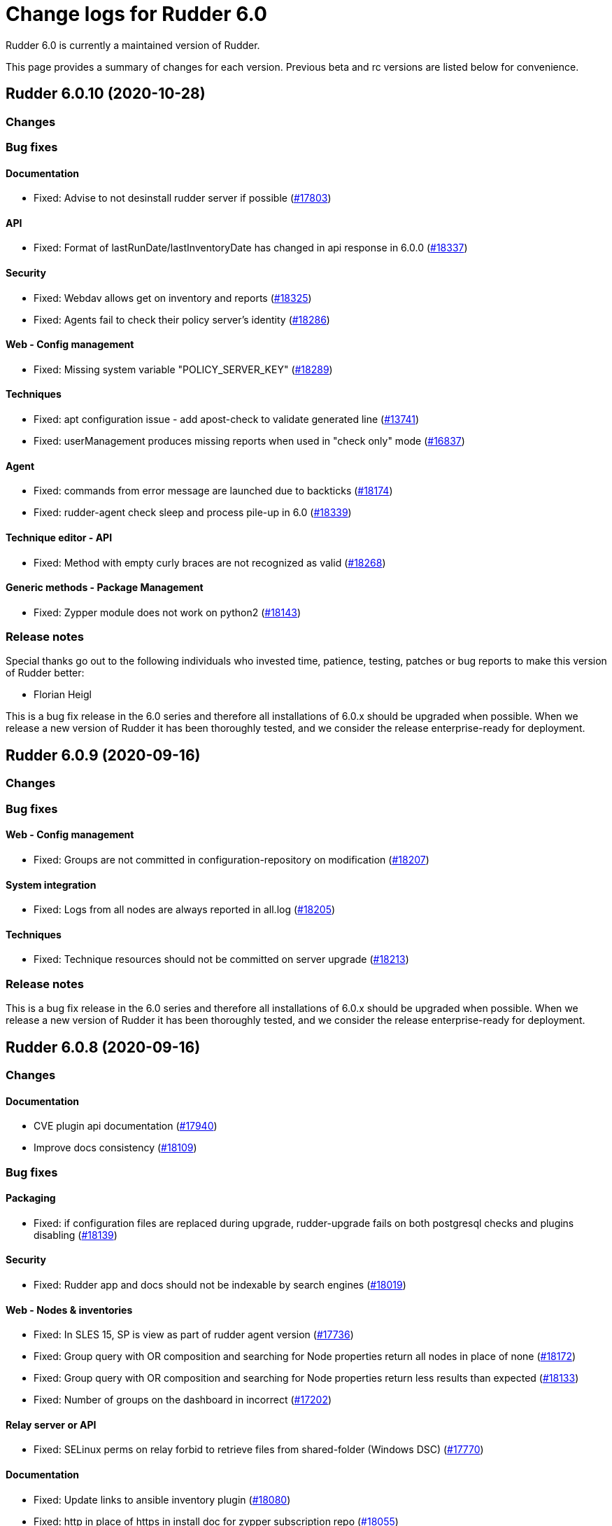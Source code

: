 = Change logs for Rudder 6.0

Rudder 6.0 is currently a maintained version of Rudder.

This page provides a summary of changes for each version. Previous beta
and rc versions are listed below for convenience.

== Rudder 6.0.10 (2020-10-28)

=== Changes

=== Bug fixes

==== Documentation

* Fixed: Advise to not desinstall rudder server if possible
    (https://issues.rudder.io/issues/17803[#17803])

==== API

* Fixed: Format of lastRunDate/lastInventoryDate has changed in api response in 6.0.0
    (https://issues.rudder.io/issues/18337[#18337])

==== Security

* Fixed: Webdav allows get on inventory and reports
    (https://issues.rudder.io/issues/18325[#18325])
* Fixed: Agents fail to check their policy server's identity
    (https://issues.rudder.io/issues/18286[#18286])

==== Web - Config management

* Fixed: Missing system variable "POLICY_SERVER_KEY"
    (https://issues.rudder.io/issues/18289[#18289])

==== Techniques

* Fixed: apt configuration issue - add apost-check to validate generated line
    (https://issues.rudder.io/issues/13741[#13741])
* Fixed: userManagement produces missing reports when used in "check only" mode
    (https://issues.rudder.io/issues/16837[#16837])

==== Agent

* Fixed: commands from error message are launched due to backticks
    (https://issues.rudder.io/issues/18174[#18174])
* Fixed: rudder-agent check sleep and process pile-up in 6.0
    (https://issues.rudder.io/issues/18339[#18339])

==== Technique editor - API

* Fixed: Method with empty curly braces are not recognized as valid
    (https://issues.rudder.io/issues/18268[#18268])

==== Generic methods - Package Management

* Fixed: Zypper module does not work on python2
    (https://issues.rudder.io/issues/18143[#18143])

=== Release notes

Special thanks go out to the following individuals who invested time, patience, testing, patches or bug reports to make this version of Rudder better:

* Florian Heigl

This is a bug fix release in the 6.0 series and therefore all installations of 6.0.x should be upgraded when possible. When we release a new version of Rudder it has been thoroughly tested, and we consider the release enterprise-ready for deployment.

== Rudder 6.0.9 (2020-09-16)

=== Changes

=== Bug fixes

==== Web - Config management

* Fixed: Groups are not committed in configuration-repository on modification
    (https://issues.rudder.io/issues/18207[#18207])

==== System integration

* Fixed: Logs from all nodes are always reported in all.log
    (https://issues.rudder.io/issues/18205[#18205])

==== Techniques

* Fixed: Technique resources should not be committed on server upgrade
    (https://issues.rudder.io/issues/18213[#18213])

=== Release notes

This is a bug fix release in the 6.0 series and therefore all installations of 6.0.x should be upgraded when possible. When we release a new version of Rudder it has been thoroughly tested, and we consider the release enterprise-ready for deployment.

== Rudder 6.0.8 (2020-09-16)

=== Changes

==== Documentation

* CVE plugin api documentation
    (https://issues.rudder.io/issues/17940[#17940])
* Improve docs consistency
    (https://issues.rudder.io/issues/18109[#18109])

=== Bug fixes

==== Packaging

* Fixed: if configuration files are replaced during upgrade, rudder-upgrade fails on both postgresql checks and plugins disabling
    (https://issues.rudder.io/issues/18139[#18139])

==== Security

* Fixed: Rudder app and docs should not be indexable by search engines
    (https://issues.rudder.io/issues/18019[#18019])

==== Web - Nodes & inventories

* Fixed: In SLES 15, SP is view as part of rudder agent version
    (https://issues.rudder.io/issues/17736[#17736])
* Fixed: Group query with OR composition and searching for Node properties return all nodes in place of none
    (https://issues.rudder.io/issues/18172[#18172])
* Fixed: Group query with OR composition and searching for Node properties return less results than expected
    (https://issues.rudder.io/issues/18133[#18133])
* Fixed: Number of groups on the dashboard in incorrect
    (https://issues.rudder.io/issues/17202[#17202])

==== Relay server or API

* Fixed: SELinux perms on relay forbid to retrieve files from shared-folder (Windows DSC)
    (https://issues.rudder.io/issues/17770[#17770])

==== Documentation

* Fixed: Update links to ansible inventory plugin
    (https://issues.rudder.io/issues/18080[#18080])
* Fixed: http in place of https in install doc for zypper subscription repo
    (https://issues.rudder.io/issues/18055[#18055])
* Fixed: Fix doc build after nodejs upgrade
    (https://issues.rudder.io/issues/18056[#18056])
* Fixed: The documentation should mention more obviously that upgrades from 4.3 to 6.0 are not supported
    (https://issues.rudder.io/issues/17982[#17982])
* Fixed: Documentation is wrong about default values for data retention
    (https://issues.rudder.io/issues/17935[#17935])

==== API

* Fixed: "id" setting is silently ignored for new group created through the REST API.
    (https://issues.rudder.io/issues/10216[#10216])
* Fixed: Rudder directive API seem to take key-value order into account in json POST request 
    (https://issues.rudder.io/issues/14934[#14934])
* Fixed: Fix swagger warnings in api doc
    (https://issues.rudder.io/issues/18020[#18020])

==== Miscellaneous

* Fixed: orchestrateur-5 (root) inventory are send to demo/snapshot/dev server, breaking their inventory preventing to use them
    (https://issues.rudder.io/issues/18130[#18130])
* Fixed: Error displayed when switching from full access to read only
    (https://issues.rudder.io/issues/18052[#18052])

==== Web - Config management

* Fixed: SUSE is spelled SuSE in the webapp
    (https://issues.rudder.io/issues/16319[#16319])
* Fixed: Techniques with conditions on tasks with very long parameters report "missing" parts on the dashboard
    (https://issues.rudder.io/issues/18100[#18100])
* Fixed: "error: Only functions returning scalars can be used as arguments" in verbose output
    (https://issues.rudder.io/issues/18101[#18101])
* Fixed: Missing interpolator in error message for allowed networks
    (https://issues.rudder.io/issues/17967[#17967])
* Fixed: Incorrect error message when a resource is not found
    (https://issues.rudder.io/issues/17944[#17944])

==== Performance and scalability

* Fixed: duplicate parsing for hostname in inventory processing
    (https://issues.rudder.io/issues/18097[#18097])

==== System integration

* Fixed: Test fails because takes too long
    (https://issues.rudder.io/issues/18050[#18050])
* Fixed: directive list tells you to upgrade the server if it didn't yet connect.
    (https://issues.rudder.io/issues/16663[#16663])
* Fixed: When rudder agent health stops all service because there aren't any space left, if should state it in the log (and which fs)
    (https://issues.rudder.io/issues/17472[#17472])

==== Web - Technique editor

* Fixed: Remove technique from technique tree when deleting technique in the technique editor
    (https://issues.rudder.io/issues/18015[#18015])

==== Web - UI & UX

* Fixed: Cannot set Compliance reporting mode on "Non compliant only" in settings tab
    (https://issues.rudder.io/issues/16402[#16402])
* Fixed: Error when trying to enable a disabled Technique in the technique tree
    (https://issues.rudder.io/issues/17906[#17906])

==== Techniques

* Fixed: Technique shared folder on WIndows use invalid md5 hash instead of sha256
    (https://issues.rudder.io/issues/18176[#18176])
* Fixed: No flush key report on sshKeyDistribution when there is not yet an ssh key configured
    (https://issues.rudder.io/issues/16516[#16516])

==== System techniques

* Fixed: If gzip is not installed the inventory is not sent
    (https://issues.rudder.io/issues/17891[#17891])

==== Agent

* Fixed: hostname command may not exist
    (https://issues.rudder.io/issues/18018[#18018])
* Fixed: When a node is in bootstrap mode there is no understandable way to unlock it from this state
    (https://issues.rudder.io/issues/16825[#16825])
* Fixed: rudder agent health fails on aix
    (https://issues.rudder.io/issues/17933[#17933])

==== Generic methods

* Fixed: Method shared folder should not state that you can use md5 as hash method
    (https://issues.rudder.io/issues/18177[#18177])
* Fixed: File from local source with check: diff error
    (https://issues.rudder.io/issues/17303[#17303])

=== Release notes

Special thanks go out to the following individuals who invested time, patience, testing, patches or bug reports to make this version of Rudder better:

* Bas B
* Frédéric COSTANT
* Alexander Brunhirl
* Florian Heigl
* Dmitry Svyatogorov
* PB LO

This is a bug fix release in the 6.0 series and therefore all installations of 6.0.x should be upgraded when possible. When we release a new version of Rudder it has been thoroughly tested, and we consider the release enterprise-ready for deployment.

== Rudder 6.0.7 (2020-07-03)

=== Changes

==== Documentation

* Missing uninstall doc for agent
    (https://issues.rudder.io/issues/17790[#17790])

==== Miscellaneous

* Add a 'Rudder by example' best practice use case
    (https://issues.rudder.io/issues/17715[#17715])
* Add a 'Rudder by example' best practice use case
    (https://issues.rudder.io/issues/17715[#17715])
* Add a 'Rudder by example' best practice use case
    (https://issues.rudder.io/issues/17715[#17715])
* Add a 'Rudder by example' best practice use case
    (https://issues.rudder.io/issues/17715[#17715])

==== Plugins integration

* Rudder package list should display plugin status
    (https://issues.rudder.io/issues/16793[#16793])

=== Bug fixes

==== Packaging

* Fixed: Rudder-agent needs libxml-treepp-perl dependency to work on minimal Debian
    (https://issues.rudder.io/issues/17699[#17699])
* Fixed: /opt/rudder/etc/rudder-pkg comes with the wrong permissions
    (https://issues.rudder.io/issues/17695[#17695])
* Fixed: Agent uses "cmp" command but it is not a dependency
    (https://issues.rudder.io/issues/17606[#17606])
* Fixed: shared-files acls are incorrect on relays, preventing the windows nodes from downloading them
    (https://issues.rudder.io/issues/17802[#17802])
* Fixed: ruder package command fails to run in automated setup
    (https://issues.rudder.io/issues/17645[#17645])
* Fixed: ruder package command fails to run in automated setup
    (https://issues.rudder.io/issues/17645[#17645])

==== Documentation

* Fixed: remove pg_repack from documentation
    (https://issues.rudder.io/issues/17839[#17839])
* Fixed: Missing doc about root-relay communication flows
    (https://issues.rudder.io/issues/17837[#17837])
* Fixed: Documentation should state that SSD is recommended for more than 50 nodes
    (https://issues.rudder.io/issues/17761[#17761])
* Fixed: Missing documentation for overriding jetty system properties in start.ini
    (https://issues.rudder.io/issues/17719[#17719])
* Fixed: Inconsistent commands for service management
    (https://issues.rudder.io/issues/17529[#17529])
* Fixed: Images from private plugins are not visible
    (https://issues.rudder.io/issues/17498[#17498])

==== Relay server or API

* Fixed: Shared-files correction in postinst must be recursive
    (https://issues.rudder.io/issues/17882[#17882])
* Fixed: Ignore invalid hash in nodeslist
    (https://issues.rudder.io/issues/17458[#17458])

==== Web - Config management

* Fixed: Wrong error message when policy server of a Node is not found during generation 
    (https://issues.rudder.io/issues/17851[#17851])
* Fixed: Upgrading from rudder 5.0 to 6.0 leads to `distributePolicy not available` error
    (https://issues.rudder.io/issues/17836[#17836])
* Fixed: Duplicate category name error when saving a new user technique
    (https://issues.rudder.io/issues/17774[#17774])
* Fixed: Auto-archive gitRepo.git failure warning is not actionnable, should be info or debug
    (https://issues.rudder.io/issues/17777[#17777])
* Fixed: Ignored node lead to an error log during generation
    (https://issues.rudder.io/issues/17441[#17441])

==== API

* Fixed: 'policyMode' vs. 'policy' in node settings API
    (https://issues.rudder.io/issues/17817[#17817])
* Fixed: API documentation on Rules is missing explanation on how to update rule category
    (https://issues.rudder.io/issues/17409[#17409])
* Fixed: Bad JSON answer for api PUT /rules
    (https://issues.rudder.io/issues/17388[#17388])

==== Performance and scalability

* Fixed: table nodes contains on entry per node per generation, which is too much
    (https://issues.rudder.io/issues/17778[#17778])
* Fixed: table nodes contains on entry per node per generation, which is too much
    (https://issues.rudder.io/issues/17778[#17778])
* Fixed: when running cf-promises, list-compatible-inputs is ran 8 times
    (https://issues.rudder.io/issues/17481[#17481])

==== System integration

* Fixed: Cannot download licenses if there is a trailing slash in rudder package config url
    (https://issues.rudder.io/issues/17673[#17673])
* Fixed: rudder package command fails when not run from a terminal
    (https://issues.rudder.io/issues/17453[#17453])

==== Plugins integration

* Fixed: Improve rudder package error message when an update is needed
    (https://issues.rudder.io/issues/17626[#17626])
* Fixed: rudder package logs are inconsistent
    (https://issues.rudder.io/issues/17600[#17600])

==== Security

* Fixed: Markdown descriptions in directives and groups are evaluated, resulting in Javascript execution
    (https://issues.rudder.io/issues/17641[#17641])

==== Web - Compliance & node report

* Fixed: policy generation fails if we put a " in the directive name
    (https://issues.rudder.io/issues/17628[#17628])

==== Web - Nodes & inventories

* Fixed: compilation error in 6.0 because of absence of typo in Inconsistency
    (https://issues.rudder.io/issues/17605[#17605])
* Fixed: Purge of unreferenced software may still fail on very large system
    (https://issues.rudder.io/issues/17176[#17176])

==== Web - UI & UX

* Fixed: When adding tags, if anything is wrong in the directive form, all unsaved tags are wiped out
    (https://issues.rudder.io/issues/15557[#15557])
* Fixed: OS logo is missing in summary node
    (https://issues.rudder.io/issues/16454[#16454])
* Fixed: Ignored (disabled) nodes are show as enabled in details
    (https://issues.rudder.io/issues/17440[#17440])

==== Techniques

* Fixed: clockConfiguration is not compatible with systemd-based systems
    (https://issues.rudder.io/issues/6772[#6772])
* Fixed: Rsync commands for shared files are broken
    (https://issues.rudder.io/issues/17468[#17468])

==== System techniques

* Fixed: Rudder 6 check postgresql process failes
    (https://issues.rudder.io/issues/17145[#17145])
* Fixed: Error when setting classes for agent capabilities
    (https://issues.rudder.io/issues/17480[#17480])

==== Generic methods

* Fixed: Syntax error in shared_file_to_node
    (https://issues.rudder.io/issues/17667[#17667])
* Fixed: no reports from sharedfile to node if file is already there
    (https://issues.rudder.io/issues/17661[#17661])

==== Web - Technique editor

* Fixed: The technique editor struggles to display long line as component
    (https://issues.rudder.io/issues/17392[#17392])

=== Release notes

Special thanks go out to the following individuals who invested time, patience, testing, patches or bug reports to make this version of Rudder better:

* Alexander Brunhirl

This is a bug fix release in the 6.0 series and therefore all installations of 6.0.x should be upgraded when possible. When we release a new version of Rudder it has been thoroughly tested, and we consider the release enterprise-ready for deployment.

== Rudder 6.0.6 (2020-05-19)

=== Changes

==== Documentation

* Document that Rudder servers should not be exposed on the Internet
    (https://issues.rudder.io/issues/17316[#17316])
* Improve doc related to plugins/subscriptions
    (https://issues.rudder.io/issues/17144[#17144])

==== Packaging

* Use cargo-deny to replace cargo-audit
    (https://issues.rudder.io/issues/17308[#17308])

==== Agent

* Add a command to set policy server on agents
    (https://issues.rudder.io/issues/16529[#16529])

==== Technique editor - UI/UX

* Keep the original name of a Generic Method displayed
    (https://issues.rudder.io/issues/16937[#16937])

=== Bug fixes

==== Packaging

* Fixed: SELinux policy for technique editor is not applied anymore after upgrade on RHEL/Centos server
    (https://issues.rudder.io/issues/17395[#17395])
* Fixed: "strip" calls fail during AIX agent build
    (https://issues.rudder.io/issues/17365[#17365])
* Fixed: Reduce size of rpm build logs
    (https://issues.rudder.io/issues/17360[#17360])
* Fixed: Missing dependency on iproute2 making rudder-init fails on minimal install
    (https://issues.rudder.io/issues/17356[#17356])
* Fixed: Agent package cache is updated at each run
    (https://issues.rudder.io/issues/17337[#17337])
* Fixed: Our agent package contains CFEngine systemd units
    (https://issues.rudder.io/issues/16790[#16790])

==== Agent

* Fixed: Debug script is broken in 6.0
    (https://issues.rudder.io/issues/17380[#17380])
* Fixed: Update embedded openssl version to 1.1.1g
    (https://issues.rudder.io/issues/17178[#17178])
* Fixed: Add doc about return codes to agent man page
    (https://issues.rudder.io/issues/17281[#17281])
* Fixed: Agent run exit code should be 0 when agent runs properly (no breaking/fatal errors) 
    (https://issues.rudder.io/issues/17268[#17268])

==== Performance and scalability

* Fixed: Agent consuming lots of IO and resources at each run
    (https://issues.rudder.io/issues/17371[#17371])

==== Documentation

* Fixed: Doc about missing uuid.hive at upgrade was not upmerged
    (https://issues.rudder.io/issues/17299[#17299])
* Fixed: Add a link to upgrade notes at the beginning of each upgrade doc page
    (https://issues.rudder.io/issues/17219[#17219])
* Fixed: Plugins menu in the documentation should be in alphabetical order
    (https://issues.rudder.io/issues/16808[#16808])
* Fixed: API documentation is lacking of a Json based update of rule/directive
    (https://issues.rudder.io/issues/17292[#17292])

==== Relay server or API

* Fixed: Inventories from new nodes should be sent using the "rudder" password and not generated one
    (https://issues.rudder.io/issues/17416[#17416])

==== Architecture - Internal libs

* Fixed: Stacktrace in test introduce in #17341
    (https://issues.rudder.io/issues/17411[#17411])

==== Web - Config management

* Fixed: Compliance data for reporting plugin are not generated anymore
    (https://issues.rudder.io/issues/17341[#17341])
* Fixed: TechniqueVersion ordering algorithm is incorrect
    (https://issues.rudder.io/issues/17157[#17157])

==== API

* Fixed: API documentation omits the policymode parameter of directives
    (https://issues.rudder.io/issues/17301[#17301])

==== Web - UI & UX

* Fixed: Page for node not found is too minimalist
    (https://issues.rudder.io/issues/16515[#16515])
* Fixed: Rule ID is not trimmed when copied from the web interface
    (https://issues.rudder.io/issues/17290[#17290])

==== Security

* Fixed: exception in ldap search are not correctly caught
    (https://issues.rudder.io/issues/17267[#17267])

==== Web - Nodes & inventories

* Fixed: When a node is removed from a dynamic group, it log "adding nothing, removing nothing"
    (https://issues.rudder.io/issues/17220[#17220])
* Fixed: Concurrent access to node info cache cause exception to be thrown when accessing cache content
    (https://issues.rudder.io/issues/17172[#17172])

==== System techniques

* Fixed: Runlog catchup does not work on linux
    (https://issues.rudder.io/issues/17192[#17192])

==== Technique editor - API

* Fixed: techniques files are parsed twice
    (https://issues.rudder.io/issues/17425[#17425])

==== Web - Technique editor

* Fixed: Technique diverge popup when coming back to a techniques because of a change of category
    (https://issues.rudder.io/issues/17400[#17400])

==== Technique editor - UI/UX

* Fixed: Text &  Boxes jump when displaying missing inputs
    (https://issues.rudder.io/issues/16235[#16235])

=== Release notes

Special thanks go out to the following individuals who invested time, patience, testing, patches or bug reports to make this version of Rudder better:

* Florian Heigl
* Victor Héry

This is a bug fix release in the 6.0 series and therefore all installations of 6.0.x should be upgraded when possible. When we release a new version of Rudder it has been thoroughly tested, and we consider the release enterprise-ready for deployment.

== Rudder 6.0.5 (2020-04-23)

=== Changes

==== Documentation

* Add a page about pre-releases
    (https://issues.rudder.io/issues/17091[#17091])
* Change path for plugin images
    (https://issues.rudder.io/issues/16990[#16990])
* Redirect video page from the doc to the youtube playlists
    (https://issues.rudder.io/issues/17002[#17002])
* Move upgrade notes into "upgrade rudder"
    (https://issues.rudder.io/issues/16947[#16947])
* Add new API docs to the main doc menu
    (https://issues.rudder.io/issues/16865[#16865])
* Explains how to change requestHeaderSize in Rudder 5.0
    (https://issues.rudder.io/issues/16677[#16677])
* Publish arch-doc for http reporting/relayd in the repo
    (https://issues.rudder.io/issues/16623[#16623])

==== Web - UI & UX

* Folded categories in the Directive tree should be kept between sessions
    (https://issues.rudder.io/issues/16258[#16258])

==== Packaging

* Add a rust-toolchain file in relayd
    (https://issues.rudder.io/issues/16957[#16957])

==== Web - Compliance & node report

* Better tracking of last seen state
    (https://issues.rudder.io/issues/8069[#8069])

=== Bug fixes

==== Agent

* Fixed: Align Unix agent certificate configuration on the one used by Windows agents
    (https://issues.rudder.io/issues/17043[#17043])
* Fixed: Upgrade to CFEngine 3.12.4
    (https://issues.rudder.io/issues/16978[#16978])
* Fixed: Agent check splaytime is not actually random
    (https://issues.rudder.io/issues/17082[#17082])
* Fixed: "rudder agent factory-reset" restores old uuid instead of changing it
    (https://issues.rudder.io/issues/16900[#16900])
* Fixed: rudder agent reset does not ensure that ncf is up to date on the server
    (https://issues.rudder.io/issues/16826[#16826])

==== Packaging

* Fixed: When installing rudder-server-root on RPM-based systems, it asks about running rudder-node-to-relay
    (https://issues.rudder.io/issues/14600[#14600])
* Fixed: shared-files are not writable by relayd on upgraded servers
    (https://issues.rudder.io/issues/16923[#16923])
* Fixed: Slow permissions change of /var/rudder/share during upgrade
    (https://issues.rudder.io/issues/16907[#16907])
* Fixed: Inconsistent path for nodeslist.pem
    (https://issues.rudder.io/issues/16762[#16762])

==== Web - Nodes & inventories

* Fixed: In SLES 15, SP is view as part of version
    (https://issues.rudder.io/issues/16803[#16803])

==== Plugins integration

* Fixed: Remove old rudder-plugin script
    (https://issues.rudder.io/issues/16755[#16755])

==== Documentation

* Fixed: Add documentation on generic methods writing
    (https://issues.rudder.io/issues/16988[#16988])
* Fixed: Add better documentation on how to access technique parameter within a technique
    (https://issues.rudder.io/issues/17034[#17034])
* Fixed: Precise in the documentation that the Windows agent does not currently support HTTPS report mode
    (https://issues.rudder.io/issues/17018[#17018])
* Fixed: Add a reference documentation about methods writing
    (https://issues.rudder.io/issues/16999[#16999])
* Fixed: Remove debian 5 from the list of supported os
    (https://issues.rudder.io/issues/17005[#17005])
* Fixed: Add a logs documentation page
    (https://issues.rudder.io/issues/16602[#16602])
* Fixed: Broken formatting of network requirements
    (https://issues.rudder.io/issues/16970[#16970])
* Fixed: Documentation for variables is "splitted" in two
    (https://issues.rudder.io/issues/16933[#16933])
* Fixed: Typo in Variable doc: hsotname
    (https://issues.rudder.io/issues/16918[#16918])
* Fixed: Document /var/rudder/policy-generation-info
    (https://issues.rudder.io/issues/16903[#16903])
* Fixed: Add an example on how to apply condition_from_variable_match_regex to a technique parameter
    (https://issues.rudder.io/issues/17035[#17035])

==== Miscellaneous

* Fixed: Add DSC inventory hook documentation
    (https://issues.rudder.io/issues/16940[#16940])

==== Technique editor - UI/UX

* Fixed: When we add a multiline description in a technique, it breaks policy generation and technique loadingg
    (https://issues.rudder.io/issues/17141[#17141])
* Fixed: "Technique diverges" bug still persists
    (https://issues.rudder.io/issues/16691[#16691])

==== Web - Maintenance

* Fixed: When deletion of reports fails, we don't get meaningful message, and it fails when ComplianceLevels are disabled
    (https://issues.rudder.io/issues/17129[#17129])
* Fixed: Purge of unreferenced software may fail on very large system
    (https://issues.rudder.io/issues/16636[#16636])

==== Web - UI & UX

* Fixed: Some alignement issues in the interface
    (https://issues.rudder.io/issues/16430[#16430])
* Fixed: Generation status color must not be grey
    (https://issues.rudder.io/issues/17104[#17104])
* Fixed: Users with readonly rights should be able to view the node properties and their value
    (https://issues.rudder.io/issues/16854[#16854])
* Fixed: Menu scroll is broken
    (https://issues.rudder.io/issues/17056[#17056])
* Fixed: Hide remote run button for Windows agent
    (https://issues.rudder.io/issues/16898[#16898])

==== Relay server or API

* Fixed: Systemd hardening generates error message on remote-run
    (https://issues.rudder.io/issues/17107[#17107])
* Fixed: Windows agents are unable to access shared-folder
    (https://issues.rudder.io/issues/17041[#17041])
* Fixed: Vulnerability in a dependency of relayd benchmarking tool
    (https://issues.rudder.io/issues/16975[#16975])
* Fixed: Broken parsing of openscap technique report
    (https://issues.rudder.io/issues/16961[#16961])

==== System integration

* Fixed: Test files are not correctly clean
    (https://issues.rudder.io/issues/17079[#17079])
* Fixed: Trace log in policy generation is displaying the same value for two differents entries
    (https://issues.rudder.io/issues/16916[#16916])

==== Web - Config management

* Fixed: Policy generation must fail when report is HTTPS only and old agent are present
    (https://issues.rudder.io/issues/17019[#17019])
* Fixed: Agent 6.0 can't update policies from Rudder 5.0
    (https://issues.rudder.io/issues/17081[#17081])
* Fixed: Technique resources are not provided to Windows agent
    (https://issues.rudder.io/issues/17062[#17062])

==== Techniques

* Fixed: Webdav password is ignored and access is granted for all nodes in allowed networks
    (https://issues.rudder.io/issues/16552[#16552])
* Fixed: duplicate RudderUniqueID on one entry on UserManagement v9
    (https://issues.rudder.io/issues/16881[#16881])
* Fixed: When using twice directive packageManagement 1.2, once to ensure presence of a package, and second one to upgrade the package, reporting and posthook is wrong on the second one
    (https://issues.rudder.io/issues/16849[#16849])

==== Architecture - Dependencies

* Fixed: Upgrade Bouncy Castle GPG to latest minor version
    (https://issues.rudder.io/issues/17006[#17006])

==== Performance and scalability

* Fixed: Infinite loop in `for` may leak memory
    (https://issues.rudder.io/issues/16946[#16946])
* Fixed: Git configuration-repository object is created at each evaluation, impacting performance
    (https://issues.rudder.io/issues/16929[#16929])
* Fixed: Inneficient computation of RuleStatusReports and NodeStatusReports
    (https://issues.rudder.io/issues/16661[#16661])

==== API

* Fixed: Add openapi 11 version of the API doc
    (https://issues.rudder.io/issues/16852[#16852])

==== Generic methods - Package Management

* Fixed: Update package modules to 3.12.4
    (https://issues.rudder.io/issues/17111[#17111])
* Fixed: package_state_options doesn't properly defines outcome classes when called twice with same package name
    (https://issues.rudder.io/issues/16850[#16850])

==== Generic methods

* Fixed: Use a valid URL to test http methods
    (https://issues.rudder.io/issues/17098[#17098])
* Fixed: Broken tests for user group
    (https://issues.rudder.io/issues/17008[#17008])
* Fixed: Permissions dirs recursive doesn't allow to set only owner, or group, or mode
    (https://issues.rudder.io/issues/16917[#16917])
* Fixed: Generic method  sysctl_value
    (https://issues.rudder.io/issues/16882[#16882])

==== Web - Technique editor

* Fixed: Can't insert method to end of method list in technique editor
    (https://issues.rudder.io/issues/16993[#16993])
* Fixed: Technique editor does not prevent user from cloning a technique with an already existing id
    (https://issues.rudder.io/issues/17030[#17030])
* Fixed: When editing the content of a ressource, the "save" button is lowercase
    (https://issues.rudder.io/issues/16722[#16722])

==== Generic methods - User Management

* Fixed: There is no method to handle secondary groups of a user in the technique editor
    (https://issues.rudder.io/issues/16325[#16325])

=== Release notes

Special thanks go out to the following individuals who invested time, patience, testing, patches or bug reports to make this version of Rudder better:

* Tim Taler
* Florian Heigl

This is a bug fix release in the 6.0 series and therefore all installations of 6.0.x should be upgraded when possible. When we release a new version of Rudder it has been thoroughly tested, and we consider the release enterprise-ready for deployment.

== Rudder 6.0.4 (2020-03-03)

=== Changes

==== Documentation

* Add upgrade notice to 6.0.3
    (https://issues.rudder.io/issues/16832[#16832])

=== Bug fixes

==== Packaging

* Fixed: Policy generation fails with many nodes in 6.0 after an upgrade
    (https://issues.rudder.io/issues/16845[#16845])

==== Web - Maintenance

* Fixed: LDAP connection pool error are not correctly reported 
    (https://issues.rudder.io/issues/16847[#16847])
* Fixed: when we import groups, categories are not imported, and groups are not imported either
    (https://issues.rudder.io/issues/16835[#16835])

==== API

* Fixed: It is impossible to use the /nodes/applyPolicy endpoint
    (https://issues.rudder.io/issues/16848[#16848])

==== Web - Compliance & node report

* Fixed: Changing one node policy mode change the policy mode for all nodes
    (https://issues.rudder.io/issues/16844[#16844])

==== Web - Config management

* Fixed: Restoring directive archive timeout and break LDAP
    (https://issues.rudder.io/issues/16839[#16839])

==== Web - Technique editor

* Fixed: Impossible to scroll through technique list in the technique editor
    (https://issues.rudder.io/issues/16840[#16840])

==== Technique editor - API

* Fixed: Technique with non ascii characters breaks migration from 5.0 to 6.0
    (https://issues.rudder.io/issues/16838[#16838])

==== Generic methods - File Management

* Fixed: Add log reporting for jinja templating
    (https://issues.rudder.io/issues/16748[#16748])

=== Release notes

Special thanks go out to the following individuals who invested time, patience, testing, patches or bug reports to make this version of Rudder better:


This is a bug fix release in the 6.0 series and therefore all installations of 6.0.x should be upgraded when possible. When we release a new version of Rudder it has been thoroughly tested, and we consider the release enterprise-ready for deployment.

== Rudder 6.0.3 (2020-02-27)

=== Changes

==== Documentation

* Update security doc after 6.0
    (https://issues.rudder.io/issues/16572[#16572])

==== Web - UI & UX

* Make some changes to facilitate the integration of plugins
    (https://issues.rudder.io/issues/16781[#16781])

==== Web - Nodes & inventories

* Remove agent type from node details
    (https://issues.rudder.io/issues/16627[#16627])

==== Packaging

* Add github status for rudder-language build
    (https://issues.rudder.io/issues/16617[#16617])

==== Rudder language

* rl logger
    (https://issues.rudder.io/issues/16583[#16583])
* Replace file headers to shorter spdx license identifier
    (https://issues.rudder.io/issues/16593[#16593])
* rl integration tests cleaned
    (https://issues.rudder.io/issues/16580[#16580])
* rl integration tests
    (https://issues.rudder.io/issues/16484[#16484])
* RL error handling - non blocking errors tool and error context capture
    (https://issues.rudder.io/issues/16483[#16483])

==== Web - Config management

* Add basic support for categories in techniques from technique editor
    (https://issues.rudder.io/issues/16598[#16598])

=== Bug fixes

==== Packaging

* Fixed: After upgrading from 5.0.16 to 6.0.3 on centos7 with plugins, jetty is stopped
    (https://issues.rudder.io/issues/16797[#16797])
* Fixed: Avoid moving ncf-api-venv config on SLES
    (https://issues.rudder.io/issues/16796[#16796])
* Fixed: When upgrading to 6.0.3 the packaging should disable all installed plugins
    (https://issues.rudder.io/issues/16792[#16792])
* Fixed: Error on plugins compatibility on upgrade cause the technique to not be updated
    (https://issues.rudder.io/issues/16782[#16782])
* Fixed: Missing restorecon in relay postinst for relayd file
    (https://issues.rudder.io/issues/16766[#16766])
* Fixed: rudder-upgrade refers to /opt/rudder/bin/rudder-pkg which doesn't exists in 6.0
    (https://issues.rudder.io/issues/16761[#16761])
* Fixed: When upgrading from 5.0 to 6.0 (on centos7), incompatible plugins are not disabled
    (https://issues.rudder.io/issues/16735[#16735])
* Fixed: After upgrade from 5.0 to 6.0 on centos7, rudder-slapd is not started
    (https://issues.rudder.io/issues/16707[#16707])
* Fixed: Getfacl warning at upgrade time
    (https://issues.rudder.io/issues/16698[#16698])
* Fixed: During upgrade, jetty doesn't seems to always restart correctly 
    (https://issues.rudder.io/issues/12911[#12911])
* Fixed: rudder-init fails when there are only IPv6 addresses
    (https://issues.rudder.io/issues/16680[#16680])
* Fixed: Restart rudder-jetty at the end of rudder-webapp postinst
    (https://issues.rudder.io/issues/16642[#16642])
* Fixed: Webapp postinst script in upgrade can fail with an agent error
    (https://issues.rudder.io/issues/16631[#16631])
* Fixed: In some upgrade paths, the Rudder config in /etc/ld.so.conf.d/ stays present
    (https://issues.rudder.io/issues/16596[#16596])
* Fixed: Typo in the rudder-server-relay rule file
    (https://issues.rudder.io/issues/16571[#16571])
* Fixed: At upgrade apache restart fail since webapp files are already unpacked
    (https://issues.rudder.io/issues/16560[#16560])
* Fixed: Missing failed folder for inventories on relays
    (https://issues.rudder.io/issues/16550[#16550])
* Fixed: Install logs of rudder-webapp are overwritten at the last install step
    (https://issues.rudder.io/issues/16528[#16528])
* Fixed: rudder reports installation fails on CentOS 7.7 because /var/log/rudder/install directory does not exist
    (https://issues.rudder.io/issues/16519[#16519])
* Fixed: Missing SELinux context on relayd config
    (https://issues.rudder.io/issues/16771[#16771])
* Fixed: We should not display logs about password creation by htpasswd in relay postinst
    (https://issues.rudder.io/issues/16765[#16765])
* Fixed: Use HTTPS repository URLs in maven configuration
    (https://issues.rudder.io/issues/16651[#16651])
* Fixed: Debian9 install fails due to rudder-init
    (https://issues.rudder.io/issues/16561[#16561])
* Fixed: Rudder agent 5.x package not compatible with Centos8
    (https://issues.rudder.io/issues/16521[#16521])
* Fixed: Restore SELinux context for cert and nodeslist in reload script
    (https://issues.rudder.io/issues/16769[#16769])

==== Server components

* Fixed: 6.0 agents are unable to download their policies from a 5.0 server
    (https://issues.rudder.io/issues/16576[#16576])
* Fixed: Can not apply directives based on technique built only for non Linux systems if they do not contains conditions
    (https://issues.rudder.io/issues/16810[#16810])
* Fixed: Add an "upgrade-all" command to rudder-pkg
    (https://issues.rudder.io/issues/16569[#16569])

==== Agent

* Fixed: At install rudder-agent does not prompt the necessary steps to configure the agent
    (https://issues.rudder.io/issues/16533[#16533])
* Fixed: Method "exist_or_restore" in rudder agent check outputs an error message if the backup doesn't exist
    (https://issues.rudder.io/issues/16703[#16703])
* Fixed: rudder agent health does not work on agent bootstrap nor on server before first run
    (https://issues.rudder.io/issues/16588[#16588])

==== Documentation

* Fixed: Update install/upgrade docs for 6.0.3
    (https://issues.rudder.io/issues/16779[#16779])
* Fixed: Inventory workflow schema is not up to date in 6.0
    (https://issues.rudder.io/issues/16708[#16708])
* Fixed: Plugins architecture documentation is hard to find
    (https://issues.rudder.io/issues/16639[#16639])
* Fixed: Inventory workflow documentation outdated for Rudder 5.0
    (https://issues.rudder.io/issues/16679[#16679])
* Fixed: Install command for plugin is wrong in the doc
    (https://issues.rudder.io/issues/16545[#16545])
* Fixed: Do not advise to run "rudder agent start" after installation
    (https://issues.rudder.io/issues/16544[#16544])

==== Web - Technique editor

* Fixed: HereString are not generated properly
    (https://issues.rudder.io/issues/16817[#16817])

==== Web - Maintenance

* Fixed: Error when restoring an archive in 6.0
    (https://issues.rudder.io/issues/16816[#16816])
* Fixed: In zip archive, all files have size 0
    (https://issues.rudder.io/issues/16805[#16805])

==== Web - Nodes & inventories

* Fixed: Add 6.0 inventories in rudder fusion test folder
    (https://issues.rudder.io/issues/16804[#16804])
* Fixed: If an inventory has no signature, the error message in log is thousands of line long
    (https://issues.rudder.io/issues/16783[#16783])
* Fixed: Missing log when inventory signature check fails
    (https://issues.rudder.io/issues/16624[#16624])

==== Web - UI & UX

* Fixed: Missing timezone in reports caption header
    (https://issues.rudder.io/issues/16777[#16777])
* Fixed: Updating some settings leads to an eventlog with empty  "Value" field
    (https://issues.rudder.io/issues/16354[#16354])

==== Relay server or API

* Fixed: Remote run always timeout for nodes behing relays
    (https://issues.rudder.io/issues/16760[#16760])
* Fixed: Parsing error of agent output when it contains warn of info logs
    (https://issues.rudder.io/issues/16644[#16644])
* Fixed: On centos8 relay, service relayd is not started after installation
    (https://issues.rudder.io/issues/16509[#16509])
* Fixed: Default relayd config should have disabled reporting output
    (https://issues.rudder.io/issues/16511[#16511])

==== Architecture - Refactoring

* Fixed: Compilation warning for unused variable in WriteTechniquesTest.scala
    (https://issues.rudder.io/issues/16759[#16759])

==== Web - Compliance & node report

* Fixed: Trigger remote run in node details says it timeouts
    (https://issues.rudder.io/issues/16448[#16448])
* Fixed: Set HTTPS mode to pure HTTPS for install, rather than HTTPS+syslogcompat
    (https://issues.rudder.io/issues/16527[#16527])

==== System integration

* Fixed: We still talk about cmdb-endpoint in rudder 6.0 properties
    (https://issues.rudder.io/issues/16715[#16715])

==== Web - Config management

* Fixed: Garbled generated policies in 6.0
    (https://issues.rudder.io/issues/16700[#16700])
* Fixed: Archive of techniques miss some files needed for a the technique editor
    (https://issues.rudder.io/issues/16582[#16582])

==== API

* Fixed: Add authorized network configuration in settings api
    (https://issues.rudder.io/issues/16667[#16667])
* Fixed: Error when creating a directive with a given id from the API
    (https://issues.rudder.io/issues/16592[#16592])
* Fixed: Technique editor fails with internal error
    (https://issues.rudder.io/issues/16701[#16701])

==== Performance and scalability

* Fixed: NullPointerException with hundreds of inventories at once
    (https://issues.rudder.io/issues/14991[#14991])
* Fixed: Unnecessary compliance computations when historization of Node Compliance is disabled
    (https://issues.rudder.io/issues/16643[#16643])
* Fixed: Unnecessary compliance computations when historization of Node Compliance is disabled
    (https://issues.rudder.io/issues/16643[#16643])
* Fixed: CachedFindRuleNodeStatusReports is a huge source of contention
    (https://issues.rudder.io/issues/16557[#16557])
* Fixed: Unnecessary call to trim on empty string when creating executionBatch
    (https://issues.rudder.io/issues/16522[#16522])
* Fixed: Node never updated because of nonEmpty in place of isEmpty
    (https://issues.rudder.io/issues/16537[#16537])
* Fixed: we should not use .size to check if a collection is empty
    (https://issues.rudder.io/issues/16524[#16524])
* Fixed: JVM GC cannot clean objects in scope in a for { } yield {} even if they are not referenced anymore
    (https://issues.rudder.io/issues/16513[#16513])
* Fixed: StatusReportTest leads to inconsistent results
    (https://issues.rudder.io/issues/16496[#16496])

==== Miscellaneous

* Fixed: Improve performance of policy generation writer
    (https://issues.rudder.io/issues/16382[#16382])
* Fixed: Message indicating plugin is incompatible at the end of every plugin install from the repo
    (https://issues.rudder.io/issues/16630[#16630])
* Fixed: Timeout for `NuCommand` test is too short
    (https://issues.rudder.io/issues/16622[#16622])
* Fixed: Merge error in #16606
    (https://issues.rudder.io/issues/16607[#16607])

==== Architecture - Dependencies

* Fixed: Port Rudder to Scala 2.13
    (https://issues.rudder.io/issues/16491[#16491])

==== Security

* Fixed: 5.0.15 and lower agents can not update when managed by a 6.0+ server or relay
    (https://issues.rudder.io/issues/16716[#16716])

==== System techniques

* Fixed: Relays in 5.0 managed by a 6.0 root server are unable to send their reports
    (https://issues.rudder.io/issues/16744[#16744])
* Fixed: In HTTPS + syslog mode, agents without the http support (like 5.0) don't have their syslog configured
    (https://issues.rudder.io/issues/16710[#16710])
* Fixed: After first relay configuration, allowed networks are not taken into account
    (https://issues.rudder.io/issues/16553[#16553])
* Fixed: Shared files are broken in relayd
    (https://issues.rudder.io/issues/16549[#16549])
* Fixed: Unexpected reports on postgresql when changing allowed network in 6.0
    (https://issues.rudder.io/issues/16530[#16530])
* Fixed: Missing report on "Synchronize files" on simple relays when shared-files are empty
    (https://issues.rudder.io/issues/16518[#16518])

==== Techniques

* Fixed: Technique SNMP installation doesn't work on non-debian like system
    (https://issues.rudder.io/issues/16689[#16689])

==== Generic methods

* Fixed: New parameter_type option for GM are not detected
    (https://issues.rudder.io/issues/16812[#16812])
* Fixed: Command parameter should not be called "Command name"
    (https://issues.rudder.io/issues/16645[#16645])
* Fixed: Make error in no-reporting mode info instead of warns
    (https://issues.rudder.io/issues/16608[#16608])

==== Technique editor - UI/UX

* Fixed: Technique resource modifications do not activate the save button
    (https://issues.rudder.io/issues/16573[#16573])

==== Generic methods - File Management

* Fixed: Jinja2 templating script is always run with /usr/bin/python
    (https://issues.rudder.io/issues/16120[#16120])

==== Generic methods - Package Management

* Fixed:  Package modules shebangs do not work when python3 is not installed in 6.0
    (https://issues.rudder.io/issues/16542[#16542])
* Fixed: Package modules shebangs do not work when python3 is not installed
    (https://issues.rudder.io/issues/16541[#16541])
* Fixed: yum package module is not compatible with systems having only python2
    (https://issues.rudder.io/issues/16534[#16534])

=== Release notes

Special thanks go out to the following individuals who invested time, patience, testing, patches or bug reports to make this version of Rudder better:

* Romain Brucker

This is a bug fix release in the 6.0 series and therefore all installations of 6.0.x should be upgraded when possible. When we release a new version of Rudder it has been thoroughly tested, and we consider the release enterprise-ready for deployment.

== Rudder 6.0.2 (2020-01-10)

=== Changes

==== Documentation

* Document Amazon Linux support state
    (https://issues.rudder.io/issues/16487[#16487])

==== Relay server or API

* Add default values for relayd configs whenever possible
    (https://issues.rudder.io/issues/16480[#16480])
* Add a cleanup job for old reports and inventories in relayd
    (https://issues.rudder.io/issues/16479[#16479])

==== Web - UI & UX

* Display compliance bar in Node details
    (https://issues.rudder.io/issues/16326[#16326])
* Improve display of status in technical logs table
    (https://issues.rudder.io/issues/15964[#15964])

==== Rudder language

* Prettify output of rudder-lang compiler
    (https://issues.rudder.io/issues/16461[#16461])
* fuzzy matching to help with error messages
    (https://issues.rudder.io/issues/16449[#16449])

==== Performance and scalability

* Backport test on Hooks to 5.0
    (https://issues.rudder.io/issues/16438[#16438])

==== Web - Config management

* Markdown numbered list description are not correctly rendered
    (https://issues.rudder.io/issues/16303[#16303])

==== Agent

* Add a cleanup job for old reports that have not been sent
    (https://issues.rudder.io/issues/16242[#16242])

=== Bug fixes

==== Packaging

* Fixed: Upgrade from 5.0.x to 6.0.x on debian fail because of conflicting file
    (https://issues.rudder.io/issues/16500[#16500])
* Fixed: Missing recursive option when removing old ncf hooks at rudder-upgrade
    (https://issues.rudder.io/issues/16482[#16482])
* Fixed: Remove unused webapp postinst parameters
    (https://issues.rudder.io/issues/16471[#16471])
* Fixed: Use binaries from /opt/rudder/bin in systemd services
    (https://issues.rudder.io/issues/16459[#16459])
* Fixed: We mention HTTP/S instead of HTTPS in install logs
    (https://issues.rudder.io/issues/16485[#16485])
* Fixed: Add Amazon Linux support to ncf and techniques
    (https://issues.rudder.io/issues/12990[#12990])

==== Agent

* Fixed: Inventory fails with errors on CentOS/RHEL 8
    (https://issues.rudder.io/issues/16457[#16457])

==== System integration

* Fixed: Error about /var/rudder/reports/ready/ on CentOS when migrating from Rudder 5.0 to 6.0
    (https://issues.rudder.io/issues/16443[#16443])
* Fixed: Webapp can't connect to postgres before first agent run
    (https://issues.rudder.io/issues/16450[#16450])

==== Server components

* Fixed: Policy generation impossible after fresh install on Ubuntu 16.04 (due to ubuntu's Java 9 package)
    (https://issues.rudder.io/issues/16466[#16466])
* Fixed: Output redirection of rudder-init is broken
    (https://issues.rudder.io/issues/16472[#16472])
* Fixed: Upgrade fails because we try to insert an LDAP property that is already there
    (https://issues.rudder.io/issues/16464[#16464])

==== Documentation

* Fixed: Server install doc still mentions SLES 11 which is not supported anymore
    (https://issues.rudder.io/issues/16469[#16469])
* Fixed: Warn user about know bug in 6.0.1 and installation workaround
    (https://issues.rudder.io/issues/16451[#16451])

==== Architecture - Refactoring

* Fixed: We use not the correct InputStream at several place
    (https://issues.rudder.io/issues/16492[#16492])

==== Web - Config management

* Fixed: Missing stored git commit leads to fatal exception
    (https://issues.rudder.io/issues/16493[#16493])
* Fixed: Set HTTPS mode by default for new install, keep syslog for upgrade
    (https://issues.rudder.io/issues/16458[#16458])
* Fixed: Cannot import technique with missing component in 6.0
    (https://issues.rudder.io/issues/16383[#16383])
* Fixed: Cannot add a parameter to an existing technique
    (https://issues.rudder.io/issues/16453[#16453])

==== Web - Nodes & inventories

* Fixed: Amazon Linux appears as "Other Linux 2" in nodes list
    (https://issues.rudder.io/issues/16486[#16486])

==== Performance and scalability

* Fixed: Computation of ComplianceLevel generates too many objects
    (https://issues.rudder.io/issues/16468[#16468])
* Fixed: A lot of data is computed and stored in Policy object, that is either never used, or used only once
    (https://issues.rudder.io/issues/16467[#16467])

==== API

* Fixed: HTTPS reporting setting not working
    (https://issues.rudder.io/issues/16465[#16465])

==== Web - UI & UX

* Fixed: Title are too big in doc blocks of the settings page
    (https://issues.rudder.io/issues/16113[#16113])
* Fixed: Technique editor truncates the text in the generic method, even if the space is still available
    (https://issues.rudder.io/issues/16101[#16101])

==== Rudder language

* Fixed: Make paths configurable in the rudder-lang tester script
    (https://issues.rudder.io/issues/16334[#16334])

==== System techniques

* Fixed: Postinst scripts do not set the postgres password
    (https://issues.rudder.io/issues/16475[#16475])
* Fixed: Postgresql service name is not detected properly on SLES 12 
    (https://issues.rudder.io/issues/16470[#16470])
* Fixed: When syslog reporting is disabled, we should also remove remove_limits.conf from rsyslog config
    (https://issues.rudder.io/issues/16116[#16116])

==== Techniques

* Fixed: Syntax error in clockConfiguration.cf line 99
    (https://issues.rudder.io/issues/16462[#16462])

==== Generic methods - Package Management

* Fixed: zypper_pattern module does not work in python3
    (https://issues.rudder.io/issues/16278[#16278])

==== Technique editor - UI/UX

* Fixed: "Technique diverges" popup is broken
    (https://issues.rudder.io/issues/15558[#15558])

=== Release notes

Special thanks go out to the following individuals who invested time, patience, testing, patches or bug reports to make this version of Rudder better:

* Laurent Santoul
* Marius Rieck
* Mike Kingsbury

This is a bug fix release in the 6.0 series and therefore all installations of 6.0.x should be upgraded when possible. When we release a new version of Rudder it has been thoroughly tested, and we consider the release enterprise-ready for deployment.

== Rudder 6.0.1 (2019-12-20)

=== Changes

==== Packaging

* Upgrade agent to CFEngine 3.12.3
    (https://issues.rudder.io/issues/16369[#16369])

==== Agent

* Add a test for CFEngine errors in relayd parser
    (https://issues.rudder.io/issues/16302[#16302])

=== Bug fixes

==== Packaging

* Fixed: try stopping jetty and slapd with init script before enabling then through systemd
    (https://issues.rudder.io/issues/16426[#16426])
* Fixed: rudder-server-relay has a non-existing dependency on RHEL8
    (https://issues.rudder.io/issues/16415[#16415])
* Fixed: Upgrade script fails when some properties are missing from the inventory conf file
    (https://issues.rudder.io/issues/16388[#16388])
* Fixed: Rudder-agent postinst fails on non-systemd OS
    (https://issues.rudder.io/issues/16387[#16387])

==== Web - Technique editor

* Fixed: Technique are lost when a new one is created because of selinux (centos 7 and 8)
    (https://issues.rudder.io/issues/16393[#16393])
* Fixed: Technique editor access authorization seems incorrect 
    (https://issues.rudder.io/issues/16386[#16386])

==== Documentation

* Fixed: Warn people that for now, upgrade of Rudder from 5.0 is broken
    (https://issues.rudder.io/issues/16431[#16431])
* Fixed: Update rudder-setup doc
    (https://issues.rudder.io/issues/16373[#16373])
* Fixed: Update release policy
    (https://issues.rudder.io/issues/16358[#16358])

==== Techniques

* Fixed: Technique resource are not copied to the correct path
    (https://issues.rudder.io/issues/16446[#16446])
* Fixed: Missing report for "Installation" conponent in ssh technique
    (https://issues.rudder.io/issues/16385[#16385])

==== Web - UI & UX

* Fixed: Missing timezone in generation "started at" 
    (https://issues.rudder.io/issues/16392[#16392])
* Fixed:  scroll-issue after policy-rebuild on the GUI
    (https://issues.rudder.io/issues/16434[#16434])
* Fixed: Wrong vertical alignement of numerous items
    (https://issues.rudder.io/issues/16406[#16406])
* Fixed: Incorrect hour display in node list's last seen column
    (https://issues.rudder.io/issues/16389[#16389])
* Fixed: Title are too big in doc blocks of the settings page
    (https://issues.rudder.io/issues/16113[#16113])
* Fixed: "Reload techniques" button has a slightly different color
    (https://issues.rudder.io/issues/16320[#16320])

==== Web - Compliance & node report

* Fixed: Not report compliance because of scala.UninitializedFieldError
    (https://issues.rudder.io/issues/16439[#16439])

==== Plugins integration

* Fixed: Rudder-pkg fails to parse new plugin nightly version
    (https://issues.rudder.io/issues/16422[#16422])
* Fixed: Rudder-pkg fails to show installed plugins when they are not available in the configurated repo if any
    (https://issues.rudder.io/issues/16398[#16398])

==== Server components

* Fixed: Rudder package list command should not list plugins that are not available for the user
    (https://issues.rudder.io/issues/16391[#16391])

==== Web - Config management

* Fixed: Invalid value in class prefix when there is a double quote in parameter
    (https://issues.rudder.io/issues/16384[#16384])

==== System techniques

* Fixed: System techniques still refer to an historical file
    (https://issues.rudder.io/issues/16436[#16436])

==== Agent

* Fixed: syntax error in rudder server-disable-policy-distribution
    (https://issues.rudder.io/issues/16444[#16444])

==== Technique editor - API

* Fixed: Technique does not appear anymore if some ressources are defined
    (https://issues.rudder.io/issues/16425[#16425])

==== Technique editor - UI/UX

* Fixed: Make Result condition fields more readable
    (https://issues.rudder.io/issues/16330[#16330])

=== Release notes

Special thanks go out to the following individuals who invested time, patience, testing, patches or bug reports to make this version of Rudder better:

* Nigel Mundy
* Marius Rieck
* Romain Brucker

This is a bug fix release in the 6.0 series and therefore all installations of 6.0.x should be upgraded when possible. When we release a new version of Rudder it has been thoroughly tested, and we consider the release enterprise-ready for deployment.

== Rudder 6.0.0 (2019-12-09)

=== Changes

==== Packaging

* Reduplicate cfengine binaries
    (https://issues.rudder.io/issues/16344[#16344])
* Use system curl and openssl on RHEL8
    (https://issues.rudder.io/issues/16080[#16080])
* Automatically restart relayd in case of crash
    (https://issues.rudder.io/issues/16081[#16081])
* Stop listenning for inventories on port 80
    (https://issues.rudder.io/issues/16122[#16122])

==== Documentation

* 6.0 release in docs
    (https://issues.rudder.io/issues/16375[#16375])
* Render release notes in the changelog
    (https://issues.rudder.io/issues/16300[#16300])
* relayd admin guide
    (https://issues.rudder.io/issues/16217[#16217])
* Remove multiserver install procedure
    (https://issues.rudder.io/issues/16209[#16209])
* Document new reporting protocol
    (https://issues.rudder.io/issues/16202[#16202])
* Document inventory variables
    (https://issues.rudder.io/issues/15596[#15596])
* Update URL of our GPG key
    (https://issues.rudder.io/issues/16329[#16329])
* Update Rust environment setup instructions
    (https://issues.rudder.io/issues/16196[#16196])
* Update ncf README after merge into Rudder
    (https://issues.rudder.io/issues/16097[#16097])
* Fix link to external doc in technique editor
    (https://issues.rudder.io/issues/16098[#16098])

==== Rudder language

* Add license information to rudder-lang
    (https://issues.rudder.io/issues/16305[#16305])
* Improve rendering of rudder-lang readme
    (https://issues.rudder.io/issues/16304[#16304])

==== Web - Config management

* Add rollback to event log pagination
    (https://issues.rudder.io/issues/15733[#15733])
* Unsigned inventories must not be accepted anymore in 6.0
    (https://issues.rudder.io/issues/16260[#16260])
* Display 'long' description  as markdown
    (https://issues.rudder.io/issues/16216[#16216])

==== Web - UI & UX

* Regroup tabs from "Hardware" to "Virtual Machines" into one
    (https://issues.rudder.io/issues/16223[#16223])
* Make the "Add node property" form more visible
    (https://issues.rudder.io/issues/16194[#16194])
* Remove unnecessary borders and padding around the Technique Editor
    (https://issues.rudder.io/issues/16188[#16188])
* Improve current node details UI
    (https://issues.rudder.io/issues/16087[#16087])
* Update URLs to our websites
    (https://issues.rudder.io/issues/16121[#16121])

==== Architecture - Dependencies

* Upgrade to ZIO 1.0-RC17
    (https://issues.rudder.io/issues/16206[#16206])

==== System techniques

* OpenSUSE should be detected as "suse" os family
    (https://issues.rudder.io/issues/16249[#16249])

==== Technique editor - API

* Type for parameters of methods in technique editor
    (https://issues.rudder.io/issues/16314[#16314])
* Make ncf.py usable by rudder-lang
    (https://issues.rudder.io/issues/15933[#15933])

==== Generic methods

* Add verbosity level in the rudder logger
    (https://issues.rudder.io/issues/15126[#15126])

==== Technique editor - UI/UX

* Improve display of parameter name in technique editor
    (https://issues.rudder.io/issues/16277[#16277])

==== Generic methods - Package Management

* Improve zypper pattern error log
    (https://issues.rudder.io/issues/15447[#15447])

=== Bug fixes

==== Packaging

* Fixed: Debian 10 doesn't know how to install java if it's not already installed
    (https://issues.rudder.io/issues/16366[#16366])
* Fixed: service rudder-jetty is not activated after upgrade from 5.0 to 6.0 on centos7
    (https://issues.rudder.io/issues/16364[#16364])
* Fixed: Upgrade script fails on unknown git branch
    (https://issues.rudder.io/issues/16363[#16363])
* Fixed: Empty maxsize parameter in ldap conf after update to 6.0
    (https://issues.rudder.io/issues/16350[#16350])
* Fixed: rudder-webapp should obsolete rudder-inventory-endpoint
    (https://issues.rudder.io/issues/16343[#16343])
* Fixed: Add a dependency on semanage for relay on RHEL
    (https://issues.rudder.io/issues/16335[#16335])
* Fixed: LDAP error during upgrade
    (https://issues.rudder.io/issues/15533[#15533])
* Fixed: Missing dependency on systemd for recent Ubuntu/Debian systems
    (https://issues.rudder.io/issues/14653[#14653])
* Fixed: Postrm script want to use systemd on Ubuntu 14.04
    (https://issues.rudder.io/issues/14139[#14139])
* Fixed: Inventory should not require the presence of /etc/profile
    (https://issues.rudder.io/issues/16162[#16162])
* Fixed: Upgrading Rudder 5.0.12 to 5.1-nightly on Debian9 fails
    (https://issues.rudder.io/issues/15569[#15569])
* Fixed: Metrics reporting is broken on CentOS 7
    (https://issues.rudder.io/issues/14798[#14798])
* Fixed: Remove unused 'argparse' dependency in rudder-pkg
    (https://issues.rudder.io/issues/11150[#11150])
* Fixed: rudder-api-client is missing basic dh rule in its rule file
    (https://issues.rudder.io/issues/16150[#16150])
* Fixed: rudder-init reports that it is a distributed setup when its not with rudder 6.0
    (https://issues.rudder.io/issues/15987[#15987])
* Fixed: On error, rudder-upgrade stops without error message
    (https://issues.rudder.io/issues/14560[#14560])
* Fixed: Broken relay shared-files cleanup cron
    (https://issues.rudder.io/issues/16149[#16149])
* Fixed: relay postinst fails on SLES15
    (https://issues.rudder.io/issues/16108[#16108])
* Fixed: Systemd sandboxing options prevent remote-run from executing
    (https://issues.rudder.io/issues/16148[#16148])

==== Agent

* Fixed: At  install agents are not printing anymore the mandatory configuration to do
    (https://issues.rudder.io/issues/16318[#16318])
* Fixed: Recommend bash-completion package with rudder-agent
    (https://issues.rudder.io/issues/16239[#16239])
* Fixed: Add http reporting agent capability
    (https://issues.rudder.io/issues/16173[#16173])
* Fixed: Allow disabling the agent without stopping cf-serverd
    (https://issues.rudder.io/issues/15188[#15188])
* Fixed: Remove wsgi from relay dependencies
    (https://issues.rudder.io/issues/16157[#16157])
* Fixed: Running /opt/rudder/bin/rudder-debug-info outside of /opt/rudder/bin fails 
    (https://issues.rudder.io/issues/14830[#14830])
* Fixed: Rudder-metrics-report does not work in python3
    (https://issues.rudder.io/issues/16140[#16140])
* Fixed: File content directive - Audit mode is not correctly supported
    (https://issues.rudder.io/issues/11086[#11086])
* Fixed: File content directive - Audit mode is not correctly supported
    (https://issues.rudder.io/issues/11086[#11086])
* Fixed: Add capabilities as base conditions
    (https://issues.rudder.io/issues/15032[#15032])
* Fixed: In https reporting mode, the agent outputs html raw text at the end of output
    (https://issues.rudder.io/issues/16355[#16355])
* Fixed: rudder agent script should reset locale to C
    (https://issues.rudder.io/issues/16333[#16333])
* Fixed: Rudder autocompletion does not complete automatically the inputs
    (https://issues.rudder.io/issues/16250[#16250])
* Fixed: Typo in rudder agent health output
    (https://issues.rudder.io/issues/16229[#16229])
* Fixed: Command rudder agent start shoud list activated/deactivated services
    (https://issues.rudder.io/issues/16145[#16145])
* Fixed: Cleanup disable server flag
    (https://issues.rudder.io/issues/16170[#16170])
* Fixed: "rudder server trigger-policy-generation/reload-groups" output a curl error if apache is stopped
    (https://issues.rudder.io/issues/15535[#15535])
* Fixed: We should not start agent daemons outside of the service
    (https://issues.rudder.io/issues/16128[#16128])
* Fixed: factory-reset does not work on AIX
    (https://issues.rudder.io/issues/14574[#14574])
* Fixed: Negative execution time on AIX
    (https://issues.rudder.io/issues/12996[#12996])
* Fixed: "rudder agent check" should not require /etc/profile presence
    (https://issues.rudder.io/issues/16160[#16160])
* Fixed: rudder relay start syntax error
    (https://issues.rudder.io/issues/16159[#16159])
* Fixed: Even when rudder agent is disabled, it runs cf-promises every 5 minutes
    (https://issues.rudder.io/issues/15854[#15854])

==== Performance and scalability

* Fixed: When the number of file descriptor openable at the same time is too low, we can get a confusing error at policy generation
    (https://issues.rudder.io/issues/15630[#15630])
* Fixed: On a loaded system, the compliance computation is fairly expensive
    (https://issues.rudder.io/issues/16208[#16208])
* Fixed: Log metrics about configuration object at start of generation
    (https://issues.rudder.io/issues/16213[#16213])
* Fixed: Inefficient computing of compliance on home page
    (https://issues.rudder.io/issues/16201[#16201])
* Fixed: Missing timing info in logs for Home Page
    (https://issues.rudder.io/issues/16199[#16199])
* Fixed: Big memory usage when fetching/writing node configuration and expected reports
    (https://issues.rudder.io/issues/16083[#16083])
* Fixed: Improve documentation in rudder-web.properties about backup folder
    (https://issues.rudder.io/issues/16072[#16072])
* Fixed: Rationalize the handling of variables during policy generation
    (https://issues.rudder.io/issues/15798[#15798])
* Fixed: Improve performance of logs parsing by rsyslog
    (https://issues.rudder.io/issues/16255[#16255])

==== Relay server or API

* Fixed: On relays /var/rudder/share files are not executable for group
    (https://issues.rudder.io/issues/16136[#16136])
* Fixed: Missing SELinux/systemd context for relayd on shared-files folder
    (https://issues.rudder.io/issues/16227[#16227])

==== Documentation

* Fixed: Document reporting protocol options
    (https://issues.rudder.io/issues/16284[#16284])
* Fixed: Missing documentation on openssl incompatibilities between 4.x and 5.0
    (https://issues.rudder.io/issues/16224[#16224])
* Fixed: Troubleshooting agent-server communication issues section in the doc is empty
    (https://issues.rudder.io/issues/16268[#16268])
* Fixed: Docs recommend using multiserver setup while its benefit may be dubious
    (https://issues.rudder.io/issues/16207[#16207])
* Fixed: Backup procedure documentation is incorrect
    (https://issues.rudder.io/issues/15271[#15271])
* Fixed: Debian/Ubuntu install doc fails if lsb_release is not installed
    (https://issues.rudder.io/issues/14632[#14632])
* Fixed: Document that a plugin is required for user roles and LDAP authentification
    (https://issues.rudder.io/issues/14812[#14812])
* Fixed: Document the usage of environment variables during installation
    (https://issues.rudder.io/issues/10015[#10015])
* Fixed: Typo in link to mustache method
    (https://issues.rudder.io/issues/14633[#14633])
* Fixed: Display 6.0 as 6.0-beta in doc menu
    (https://issues.rudder.io/issues/16156[#16156])
* Fixed: Missing link to the beginning of the guide in getting strated home page
    (https://issues.rudder.io/issues/15408[#15408])
* Fixed: Document that a full policy regeneration is necessary after a backup restoration
    (https://issues.rudder.io/issues/15984[#15984])
* Fixed: Use MB instead of mB for megabytes in the doc
    (https://issues.rudder.io/issues/14161[#14161])
* Fixed: Document specific purging configuration for log_* reports
    (https://issues.rudder.io/issues/15974[#15974])
* Fixed: Document the hook that triggers an agent run on update
    (https://issues.rudder.io/issues/14332[#14332])
* Fixed: How to setup a development's environment doc
    (https://issues.rudder.io/issues/16141[#16141])
* Fixed: Document that variable_dict_from_file_type#csv needs CRLF
    (https://issues.rudder.io/issues/15657[#15657])
* Fixed: Fix internal doc links in generic methods
    (https://issues.rudder.io/issues/16092[#16092])

==== Web - Config management

* Fixed: Race condition in technique variable filling
    (https://issues.rudder.io/issues/16374[#16374])
* Fixed: policy generation logs still mention promises
    (https://issues.rudder.io/issues/16307[#16307])
* Fixed: The "migrate" field should not be displayed on directive creation
    (https://issues.rudder.io/issues/14859[#14859])
* Fixed: Audit/Enforce button in directive page should be similar to node page
    (https://issues.rudder.io/issues/13531[#13531])
* Fixed: Mark configuration-repository git repo options deprecated 
    (https://issues.rudder.io/issues/13870[#13870])
* Fixed: Dubious duplicate log message about hook
    (https://issues.rudder.io/issues/16091[#16091])

==== Web - Compliance & node report

* Fixed: error when searching by date on Technical Logs
    (https://issues.rudder.io/issues/16353[#16353])
* Fixed: Deadlock on compliance computing
    (https://issues.rudder.io/issues/16256[#16256])
* Fixed: Error when retrieving reports at application start
    (https://issues.rudder.io/issues/16189[#16189])
* Fixed: Directive appear in "mixed" mode in a rule applied on only one node
    (https://issues.rudder.io/issues/14379[#14379])
* Fixed: Rule tag is "Enforce" whereas it has both enforce and audit nodes
    (https://issues.rudder.io/issues/15124[#15124])
* Fixed: Deleted directives are not always removed from rule (and are then not actionnable)
    (https://issues.rudder.io/issues/14790[#14790])
* Fixed: No compliance from a Rule with only one Directive (from a technique created in the editor) when the Directive is also applied in another Rule
    (https://issues.rudder.io/issues/11917[#11917])

==== Web - Technique editor

* Fixed: Default values of parameters in methods cannot be used in technique editor
    (https://issues.rudder.io/issues/16316[#16316])
* Fixed: Close button in Generic Method tab is not working
    (https://issues.rudder.io/issues/16019[#16019])
* Fixed: We can save a technique with empty name when we add a resource
    (https://issues.rudder.io/issues/16135[#16135])

==== Web - Nodes & inventories

* Fixed: UI settings for new certificate validation system variable
    (https://issues.rudder.io/issues/16306[#16306])
* Fixed: Exception "fiberFailed" when running agent from UI
    (https://issues.rudder.io/issues/16222[#16222])
* Fixed: Error in group page when searching "Last inventory date" + "is defined"
    (https://issues.rudder.io/issues/14267[#14267])
* Fixed: In node details, clicking on policy server id redirect to original node
    (https://issues.rudder.io/issues/15953[#15953])

==== System integration

* Fixed: Set HTTP reporting protocol by default on new rudder 6.0 installation
    (https://issues.rudder.io/issues/16294[#16294])
* Fixed: Nova license path in log is misleading for plugin licenses
    (https://issues.rudder.io/issues/15989[#15989])
* Fixed:  Remove deprecated rudder property configuration options
    (https://issues.rudder.io/issues/16166[#16166])
* Fixed: We still have an LDAP entry "ou=Nodes Configuration,..." which is not used anymore
    (https://issues.rudder.io/issues/15878[#15878])
* Fixed: os.makedirs 'exist_ok' parameter does not exist in python 2.7
    (https://issues.rudder.io/issues/16161[#16161])
* Fixed: Not all rudder-related reports are sent to /var/log/rudder/reports/all.log
    (https://issues.rudder.io/issues/16214[#16214])
* Fixed: On centos7 fresh install, generation fails because relayd is not started
    (https://issues.rudder.io/issues/16104[#16104])

==== Rudder language

* Fixed: Fix warnings in rudder-language
    (https://issues.rudder.io/issues/16308[#16308])

==== Web - Maintenance

* Fixed: Filtering on eventlogs doesn't filter
    (https://issues.rudder.io/issues/15944[#15944])
* Fixed: JS Error when setting the "Send anonymous usage statistics " value
    (https://issues.rudder.io/issues/13508[#13508])

==== Architecture - Internal libs

* Fixed: Deadlock when application starts
    (https://issues.rudder.io/issues/16291[#16291])

==== API

* Fixed: Could not get Group tree details through API
    (https://issues.rudder.io/issues/16269[#16269])
* Fixed: We cannot get the rules categories with the API
    (https://issues.rudder.io/issues/16164[#16164])

==== Plugins integration

* Fixed: Rudder package fails on a python error
    (https://issues.rudder.io/issues/16261[#16261])
* Fixed: Plugin id on plugin page should be more human-friendly
    (https://issues.rudder.io/issues/11101[#11101])

==== Web - UI & UX

* Fixed: Inconsistent capitalization in menu items
    (https://issues.rudder.io/issues/16210[#16210])
* Fixed: In Node settings, "override global value" fields should have the same display 
    (https://issues.rudder.io/issues/16191[#16191])
* Fixed: Accepted inventory without matching rudder node appears in quicksearch
    (https://issues.rudder.io/issues/14431[#14431])
* Fixed: OS version sort in nodes list is broken
    (https://issues.rudder.io/issues/14433[#14433])
* Fixed: Folded subsections in directive forms are not visible enough
    (https://issues.rudder.io/issues/15107[#15107])
* Fixed: If an LDAP attribute is missing the related LDAP errors are not reported in UI (silent fail)
    (https://issues.rudder.io/issues/10067[#10067])
* Fixed: Improve Rules tabs visibility
    (https://issues.rudder.io/issues/11644[#11644])

==== Server components

* Fixed: If a relay is deleted (via node->delete), its system rule remains
    (https://issues.rudder.io/issues/14464[#14464])
* Fixed: Remote run does not try to use the system token
    (https://issues.rudder.io/issues/13825[#13825])

==== Miscellaneous

* Fixed: When the api authorization plugin is disabled tokens become read only
    (https://issues.rudder.io/issues/12440[#12440])

==== System techniques

* Fixed: We need to restart rudder-jetty when ldap password is updated
    (https://issues.rudder.io/issues/16332[#16332])
* Fixed: Agent policy loading is done in the wrong order
    (https://issues.rudder.io/issues/16288[#16288])
* Fixed: Agent is not correctly aborted when repaired is happening in audit mode
    (https://issues.rudder.io/issues/16178[#16178])
* Fixed: system technique to update ldap passwords fails
    (https://issues.rudder.io/issues/16107[#16107])

==== Techniques

* Fixed: Creating a user without home directory fails
    (https://issues.rudder.io/issues/11013[#11013])
* Fixed: The file from Rudder server technique may change permission of the destination parent directory instead of the file
    (https://issues.rudder.io/issues/13612[#13612])

==== Generic methods

* Fixed: condition_from_commands is not running any command in audit mode
    (https://issues.rudder.io/issues/16359[#16359])
* Fixed: Add a generic method to escape regex chars in a string
    (https://issues.rudder.io/issues/16275[#16275])
* Fixed: Using ${match.x} in generic method causes an error message in the agent output, and prevents multiple reporting based on this generic method
    (https://issues.rudder.io/issues/14286[#14286])
* Fixed: Missing edit_lines promises in dry-run lib
    (https://issues.rudder.io/issues/16181[#16181])
* Fixed: http_request_content_headers test tries to get content from a removed site
    (https://issues.rudder.io/issues/16082[#16082])
* Fixed: Fix unexpected report in osquery method
    (https://issues.rudder.io/issues/15658[#15658])

==== Technique editor - UI/UX

* Fixed: Clicking twice on "New technique" in the editor breaks the method drag and drop
    (https://issues.rudder.io/issues/16118[#16118])
* Fixed: Technique editor is broken due to a js error
    (https://issues.rudder.io/issues/16187[#16187])
* Fixed: Deleting a technique in the technique editor just after its creation fails
    (https://issues.rudder.io/issues/15178[#15178])

==== Technique editor - API

* Fixed: Custom methods don't appear in technique editor anymore
    (https://issues.rudder.io/issues/16336[#16336])
* Fixed: Wrong condition on component used when importing technique
    (https://issues.rudder.io/issues/16323[#16323])
* Fixed: Prevent setting an empty report component
    (https://issues.rudder.io/issues/15509[#15509])

==== Generic methods - File Management

* Fixed: ACLS methods are not working in recurse mode
    (https://issues.rudder.io/issues/16220[#16220])
* Fixed: Copying a file to a directory using the "file_from_shared_folder" method results in a success report even if nothing is done
    (https://issues.rudder.io/issues/16267[#16267])
* Fixed: Do not store response when response code is an error in file_fom_http_server
    (https://issues.rudder.io/issues/12780[#12780])

==== Generic methods - Service Management

* Fixed: Service reload tests are failing in 6.0 on debian like systems
    (https://issues.rudder.io/issues/16271[#16271])
* Fixed: Ensure service (re)started does now work if systemd hit "start-limit"
    (https://issues.rudder.io/issues/11587[#11587])

==== Generic methods - Package Management

* Fixed: Missing report in "Package check installed" generic methods
    (https://issues.rudder.io/issues/16137[#16137])

=== Release notes

Special thanks go out to the following individuals who invested time, patience, testing, patches or bug reports to make this version of Rudder better:

* Tobias Ell
* Janos Mattyasovszky
* P C
* Hamlyn Mootoo
* Jean Cardona
* Jérémy HOCDÉ
* Mikaël Mantel
* Didier METRAL
* Nigel Mundy
* Alexandre BRIANCEAU
* Florian Heigl

This is a bug fix release in the 6.0 series and therefore all installations of 6.0.x should be upgraded when possible. When we release a new version of Rudder it has been thoroughly tested, and we consider the release enterprise-ready for deployment.

== Rudder 6.0.0.beta1 (2019-11-04)

=== Changes

==== Packaging

* Cleanup rudder-upgrade
    (https://issues.rudder.io/issues/15875[#15875])
* Cleanup roles in packaging
    (https://issues.rudder.io/issues/15829[#15829])
* Add trace parameters to make calls during build
    (https://issues.rudder.io/issues/15729[#15729])
* Increase default password size for db passwords
    (https://issues.rudder.io/issues/15683[#15683])
* Cleanup packages postinstall 
    (https://issues.rudder.io/issues/15388[#15388])
* Cleanup webapp postinstall
    (https://issues.rudder.io/issues/15379[#15379])
* Cleanup rudder-init
    (https://issues.rudder.io/issues/15338[#15338])
* Merge rudder-ldap with rudder-webapp
    (https://issues.rudder.io/issues/14989[#14989])
* Remove maven dependency at package time
    (https://issues.rudder.io/issues/14973[#14973])
* Remove automatic provides generation from rpm packages
    (https://issues.rudder.io/issues/14982[#14982])
* change rudder-webapp to be arch dependant
    (https://issues.rudder.io/issues/14950[#14950])
* Deduplicate cfengine binaries
    (https://issues.rudder.io/issues/14872[#14872])
* Not all ncf source should be included in rudder-webapp
    (https://issues.rudder.io/issues/14913[#14913])
* Move away from python 2 to python 3
    (https://issues.rudder.io/issues/14881[#14881])
* Remove cf-monitored to save space
    (https://issues.rudder.io/issues/14837[#14837])
* Cleanup rudder agent postinst
    (https://issues.rudder.io/issues/14836[#14836])
* Beautify pg_hba.conf 
    (https://issues.rudder.io/issues/14780[#14780])
* Remove initial promises from rudder agent package
    (https://issues.rudder.io/issues/14182[#14182])
* Remove initial promises from rudder agent package
    (https://issues.rudder.io/issues/14182[#14182])
* Remove jdk installation on debian8 builder
    (https://issues.rudder.io/issues/14761[#14761])
* Cleanup rudder-packages
    (https://issues.rudder.io/issues/14749[#14749])
* Declare rpm dependencies is SPECS directory
    (https://issues.rudder.io/issues/14711[#14711])
* Upgrade FusionInventory to 2.4.3
    (https://issues.rudder.io/issues/14424[#14424])
* Try faster builds with parallel make
    (https://issues.rudder.io/issues/14108[#14108])
* Rename rudder-inventory-ldap to rudder-ldap
    (https://issues.rudder.io/issues/14071[#14071])
*  Move rudder-jetty service to a systemd unit
    (https://issues.rudder.io/issues/14021[#14021])
* Upgrade embedded openldap to 2.4.47
    (https://issues.rudder.io/issues/14016[#14016])
* Move rudder-slapd to a systemd unit
    (https://issues.rudder.io/issues/14006[#14006])
* Update rudder packages to match modern packaging recommendation
    (https://issues.rudder.io/issues/14001[#14001])
* Merge packages into one
    (https://issues.rudder.io/issues/13852[#13852])
* There are some remaining rudder-agent-thin references in packaging
    (https://issues.rudder.io/issues/13980[#13980])
* Confine relayd with SELinux
    (https://issues.rudder.io/issues/15500[#15500])
* Disable lto for relayd release builds
    (https://issues.rudder.io/issues/15909[#15909])
* Cache relayd builds
    (https://issues.rudder.io/issues/15880[#15880])
* Add hardening config in relayd systemd unit
    (https://issues.rudder.io/issues/15521[#15521])
* Remove relayd tests from qa-test
    (https://issues.rudder.io/issues/15254[#15254])
* Add shellcheck linting to shell scripts in the rudder repo
    (https://issues.rudder.io/issues/14685[#14685])
* Remove local doc build when installing ncf
    (https://issues.rudder.io/issues/14990[#14990])
* package modules must autodetect python version 
    (https://issues.rudder.io/issues/14912[#14912])

==== Miscellaneous

* Cleanup rudder-webapp install scripts
    (https://issues.rudder.io/issues/15677[#15677])

==== Support info script

* Detect any .rpmnew files in rudder-support-info
    (https://issues.rudder.io/issues/10512[#10512])
* Add a check for refusal message in syslog
    (https://issues.rudder.io/issues/8567[#8567])
* Test agent runtime for runs > 5min
    (https://issues.rudder.io/issues/8596[#8596])
* Only check recent failed inventories on the server
    (https://issues.rudder.io/issues/8582[#8582])
* Low free space on disk should be a warning and not an error
    (https://issues.rudder.io/issues/8579[#8579])

==== Agent

* Remove our patch that send agent errors to stderr
    (https://issues.rudder.io/issues/14863[#14863])
* Add autocompletion to rudder-pkg
    (https://issues.rudder.io/issues/15502[#15502])
* Make certificate verification in HTTP calls configurable
    (https://issues.rudder.io/issues/15513[#15513])
* Fix command used to reload relay config
    (https://issues.rudder.io/issues/15940[#15940])
* Improve rudder remote run command
    (https://issues.rudder.io/issues/15816[#15816])
* Execute a single directive on the agent
    (https://issues.rudder.io/issues/15223[#15223])
* Execute a single directive on the agent
    (https://issues.rudder.io/issues/15223[#15223])
* Add a command to show agent auth info
    (https://issues.rudder.io/issues/8552[#8552])
* Add rudder relay commands
    (https://issues.rudder.io/issues/15330[#15330])
* Main rudder agent command should bootstrap if promises are empty
    (https://issues.rudder.io/issues/15299[#15299])
* We should stop rudder agent check if the agent is disabled
    (https://issues.rudder.io/issues/15300[#15300])
* Replace cfengine bootstrap by rudder bootstrap
    (https://issues.rudder.io/issues/15266[#15266])
* Use rudder agent check at postinst and factory reset to avoid duplicating code
    (https://issues.rudder.io/issues/14833[#14833])
* Clean up rudder agent check
    (https://issues.rudder.io/issues/14831[#14831])
* Remove deprecated agent-reinit command
    (https://issues.rudder.io/issues/14063[#14063])

==== Documentation

* Add a link to the backup doc at the beginning of upgrade procedure
    (https://issues.rudder.io/issues/16073[#16073])
* Improve generic method docs
    (https://issues.rudder.io/issues/16034[#16034])
* Add rudder-pkg notes to the 6.0 rudder doc
    (https://issues.rudder.io/issues/15950[#15950])
* Document that 6.0 upgrade is only possible from 5.0
    (https://issues.rudder.io/issues/15972[#15972])
* Add relay API to doc menu
    (https://issues.rudder.io/issues/15889[#15889])
* Adapt doc for 6.0
    (https://issues.rudder.io/issues/15845[#15845])
* Update doc for 5.1
    (https://issues.rudder.io/issues/15452[#15452])
* Add upgrade note about the change of behaviour of condition_from_command starting 5.1
    (https://issues.rudder.io/issues/15193[#15193])
* Add the security vulnerability reporting policy to the rudder repo
    (https://issues.rudder.io/issues/15026[#15026])
* Add a contribution guide to the Rudder repo
    (https://issues.rudder.io/issues/14878[#14878])
* Improve Rudder README in the repo
    (https://issues.rudder.io/issues/14283[#14283])
* Remove ncf.io site
    (https://issues.rudder.io/issues/16067[#16067])

==== Relay server or API

* Improve relayd tests
    (https://issues.rudder.io/issues/16066[#16066])
* Enable backtrace in relayd
    (https://issues.rudder.io/issues/16063[#16063])
* Don't fail on nodeslist or certificate file absence
    (https://issues.rudder.io/issues/15992[#15992])
* Simplify error type definitions
    (https://issues.rudder.io/issues/15949[#15949])
* Refector api code in relayd
    (https://issues.rudder.io/issues/15883[#15883])
* Improve status API
    (https://issues.rudder.io/issues/15866[#15866])
* Remove avoidable dependencies
    (https://issues.rudder.io/issues/15664[#15664])
* Update structopt
    (https://issues.rudder.io/issues/15610[#15610])
* Add inventory forwarding on relays in relayd
    (https://issues.rudder.io/issues/15497[#15497])
* Split API tests and fix tracing depency versions
    (https://issues.rudder.io/issues/15489[#15489])
* Move rudder-pkg to rudder repo
    (https://issues.rudder.io/issues/14943[#14943])
* Forward reports to upper relays in relayd
    (https://issues.rudder.io/issues/15435[#15435])
* Make the  remote run agent parameters configurable
    (https://issues.rudder.io/issues/15196[#15196])
* Make the  remote run agent parameters configurable
    (https://issues.rudder.io/issues/15196[#15196])
* Implementing agents effectively in remote-run API
    (https://issues.rudder.io/issues/15056[#15056])
* Implementing agents effectively in remote-run API
    (https://issues.rudder.io/issues/15056[#15056])
* Split logging configuration
    (https://issues.rudder.io/issues/15077[#15077])

==== Web - UI & UX

* Show log information next to reports and full compliance report
    (https://issues.rudder.io/issues/15713[#15713])
* Add technique ID in UI
    (https://issues.rudder.io/issues/15672[#15672])
* Display key info in node details
    (https://issues.rudder.io/issues/15358[#15358])
* Change introduction and description fields look in Rudder web interface
    (https://issues.rudder.io/issues/15587[#15587])
* Add a Button to trigger an agent run through the UI
    (https://issues.rudder.io/issues/14647[#14647])

==== Web - Config management

* Add search/pagination to eventlogs UI
    (https://issues.rudder.io/issues/15148[#15148])
* Add managed/technique private files for technique editor
    (https://issues.rudder.io/issues/14657[#14657])
* Add managed/technique private files for technique editor
    (https://issues.rudder.io/issues/14657[#14657])

==== Web - Nodes & inventories

* Merge inventory endpoint and rudder webapps
    (https://issues.rudder.io/issues/15752[#15752])

==== Architecture - Refactoring

* Keep directive and rule name in Policy data structure
    (https://issues.rudder.io/issues/15255[#15255])
* Correct scala compilation warnings
    (https://issues.rudder.io/issues/15574[#15574])
* Clean-up cfengine enterprise code in webapp
    (https://issues.rudder.io/issues/15257[#15257])
* Use ZIO for effect management in Rudder
    (https://issues.rudder.io/issues/14870[#14870])
* Change Scala project structure so that parent-pom is a real parent project
    (https://issues.rudder.io/issues/14359[#14359])

==== API

* Updating Apache's reverse proxy configuration to handle HTTPS requests on remote-run API
    (https://issues.rudder.io/issues/15536[#15536])
* Deprecate API up to 10
    (https://issues.rudder.io/issues/15353[#15353])
* Migrate ncf write technique api to Rudder
    (https://issues.rudder.io/issues/15134[#15134])

==== System integration

* List all plugin in plugin status page
    (https://issues.rudder.io/issues/15556[#15556])

==== Plugins integration

* Display warning when plugin license is near expiration date 
    (https://issues.rudder.io/issues/15568[#15568])
* Take care of number of nodes in plugin license check
    (https://issues.rudder.io/issues/15275[#15275])

==== Architecture - Dependencies

* Update silencer plugin to version 1.4
    (https://issues.rudder.io/issues/15302[#15302])
* Upgrade to ZIO rc5
    (https://issues.rudder.io/issues/15040[#15040])
* Upgrade to Doobie .0.6.0 and related dependencies
    (https://issues.rudder.io/issues/14598[#14598])

==== Performance and scalability

* Don't archive reports anymore on Rudder 5.1
    (https://issues.rudder.io/issues/14862[#14862])

==== Web - Compliance & node report

* Remove red button code from rudder
    (https://issues.rudder.io/issues/14054[#14054])

==== System techniques

* Remove ununsed nodeslist.json in /opt/rudder/etc
    (https://issues.rudder.io/issues/16015[#16015])
* Cleanup roles in system techniques
    (https://issues.rudder.io/issues/15757[#15757])
* Use ncf abort handler when agent is disable
    (https://issues.rudder.io/issues/15160[#15160])
* Remove nova-specific cron job from system techniques
    (https://issues.rudder.io/issues/15258[#15258])
* Remove unencrypted body files
    (https://issues.rudder.io/issues/14353[#14353])
* Remove ncf.conf usage
    (https://issues.rudder.io/issues/14193[#14193])
* Abort when running 5.1 policies on old agent
    (https://issues.rudder.io/issues/14135[#14135])
* Remove rudder-lib from techniques
    (https://issues.rudder.io/issues/14124[#14124])
* Cleanup reporting from rudder-techniques
    (https://issues.rudder.io/issues/13999[#13999])
* Cleanup rudder promises generated
    (https://issues.rudder.io/issues/13992[#13992])
* Remove template in system techniques
    (https://issues.rudder.io/issues/13983[#13983])
* Remove minicurl references in rudder techniques
    (https://issues.rudder.io/issues/13973[#13973])
* Replave the NOVA system variable with a simple condition
    (https://issues.rudder.io/issues/13979[#13979])
* Remove ncf.conf
    (https://issues.rudder.io/issues/14191[#14191])
* Remove ncf.conf
    (https://issues.rudder.io/issues/14191[#14191])

==== Techniques

* Remove license header in techniques
    (https://issues.rudder.io/issues/15704[#15704])
* Add the User techniques category to the technique packaging
    (https://issues.rudder.io/issues/15380[#15380])
* Migrate rudder_common_classes bundle to classes_generic
    (https://issues.rudder.io/issues/14993[#14993])
* Cleanup old OS classes in techniques
    (https://issues.rudder.io/issues/14874[#14874])
* Deprecated techniques before 5.1
    (https://issues.rudder.io/issues/13988[#13988])
* Remove technique tools in Rudder 5.1
    (https://issues.rudder.io/issues/13974[#13974])
* Remove windows reference in rudder techniques
    (https://issues.rudder.io/issues/13971[#13971])
* Drop support of the module check_zypper_version
    (https://issues.rudder.io/issues/13976[#13976])
* Remove deprecated techniques un 5.1
    (https://issues.rudder.io/issues/13972[#13972])

==== Security

* Force TLS1.2 communication between agent and server
    (https://issues.rudder.io/issues/14786[#14786])

==== Technique editor - UI/UX

* Replace "Technique restored from current session" message by notification
    (https://issues.rudder.io/issues/16023[#16023])
* Make it possible to edit several methods in parallel
    (https://issues.rudder.io/issues/15145[#15145])
* Improve parameters' UI in Technique editor
    (https://issues.rudder.io/issues/15136[#15136])
* Make a new Technique Editor interface
    (https://issues.rudder.io/issues/15336[#15336])

==== Generic methods

* Synchronize package modules from masterfiles
    (https://issues.rudder.io/issues/14915[#14915])
* Remove 60_services and dispatcher from ncf
    (https://issues.rudder.io/issues/14192[#14192])
* Split ncf_lib like cfengine lib
    (https://issues.rudder.io/issues/14128[#14128])
* Split ncf_lib like cfengine lib
    (https://issues.rudder.io/issues/14128[#14128])
* Move stuff from rudder-lib into ncf
    (https://issues.rudder.io/issues/14125[#14125])
* Move generic stuff from techniques into ncf
    (https://issues.rudder.io/issues/14000[#14000])
* Remove windows reference in ncf
    (https://issues.rudder.io/issues/13970[#13970])

=== Bug fixes

==== Packaging

* Fixed: Packaging files for rudder-api-client in 5.0 are not correct
    (https://issues.rudder.io/issues/16057[#16057])
* Fixed: Remove debug pprint from rudder-pkg
    (https://issues.rudder.io/issues/15985[#15985])
* Fixed: Unwanted systemctl output in rudder-reports postinst
    (https://issues.rudder.io/issues/15979[#15979])
* Fixed: rudder-api-client should not depend of python2 on redhat8
    (https://issues.rudder.io/issues/15936[#15936])
* Fixed: cache may ignore some change within dependencies patches
    (https://issues.rudder.io/issues/15881[#15881])
* Fixed: Missing python build dependencies for rudder-api-client on debian builds
    (https://issues.rudder.io/issues/15922[#15922])
* Fixed: build-caching cache the same thing twice
    (https://issues.rudder.io/issues/15911[#15911])
* Fixed: ldap build should not use --debug
    (https://issues.rudder.io/issues/15879[#15879])
* Fixed: curl doesnt fail on 404 during packaging
    (https://issues.rudder.io/issues/15865[#15865])
* Fixed: Remove rudder-api-client/SOURCES/Makefile in 6.0
    (https://issues.rudder.io/issues/15861[#15861])
* Fixed: /var/rudder/reports/failed is not created at install
    (https://issues.rudder.io/issues/15825[#15825])
* Fixed: inventory-web.properties is list as conf file but we removed it
    (https://issues.rudder.io/issues/15805[#15805])
* Fixed: Wrong path for inventory.schema in Makefile
    (https://issues.rudder.io/issues/15803[#15803])
* Fixed: Apache modules needed by rudder-webapp are listed in a file which is not included in the apache conf file
    (https://issues.rudder.io/issues/15753[#15753])
* Fixed: packages fail to build on rpm
    (https://issues.rudder.io/issues/15726[#15726])
* Fixed: Wrong python version used in rudder-server-relay build
    (https://issues.rudder.io/issues/15720[#15720])
* Fixed: server 5.1 take too long to install
    (https://issues.rudder.io/issues/15721[#15721])
* Fixed: rudder-api-client packaging fails to execute make clean
    (https://issues.rudder.io/issues/15716[#15716])
* Fixed: Rudder api client expect python3 which is not available by default on rhel7
    (https://issues.rudder.io/issues/15711[#15711])
* Fixed: rudder-api-client fails to build on rpm
    (https://issues.rudder.io/issues/15709[#15709])
* Fixed: Missing build dependencies on rpm based distros for rudder-api-client
    (https://issues.rudder.io/issues/15701[#15701])
* Fixed: rudder-init does duplicate things with postinst
    (https://issues.rudder.io/issues/15700[#15700])
* Fixed: Rudder-api-client packaging fails on rpm based system
    (https://issues.rudder.io/issues/15695[#15695])
* Fixed: apache fails to start
    (https://issues.rudder.io/issues/15693[#15693])
* Fixed: mod_proxy is not enabled in a relay
    (https://issues.rudder.io/issues/15690[#15690])
* Fixed: Wrong Makefile in rudder-api-client
    (https://issues.rudder.io/issues/15671[#15671])
* Fixed: Rudder-api-client changelog points to rudder-server-root
    (https://issues.rudder.io/issues/15669[#15669])
* Fixed: Missing SOURCES directory in rudder-packages/rudder-api-client
    (https://issues.rudder.io/issues/15624[#15624])
* Fixed: At installation Rudder-webapp only creates rudder-slapd and ncf-api-venv users but do not force group creation
    (https://issues.rudder.io/issues/15649[#15649])
* Fixed: add a prerm script to rudder-server-relay
    (https://issues.rudder.io/issues/15566[#15566])
* Fixed: Warning about systemd script during upgrade of rudder-agent 5.1 on centos7
    (https://issues.rudder.io/issues/15532[#15532])
* Fixed: Rights of ncf-api-venv home are not correct (at least on debian 9) preventing usage of technique editor
    (https://issues.rudder.io/issues/15508[#15508])
* Fixed: Python deps for rudder-pkg are listed in build-depends instead of depends
    (https://issues.rudder.io/issues/15495[#15495])
* Fixed: error during upgrade of rudder 5.1 nightly on a centos 7
    (https://issues.rudder.io/issues/15455[#15455])
* Fixed: Rudder init is not done in post install
    (https://issues.rudder.io/issues/15409[#15409])
* Fixed: timestamp script is not executable
    (https://issues.rudder.io/issues/15402[#15402])
* Fixed: upgrade from 5.0 to 5.1 fails
    (https://issues.rudder.io/issues/15391[#15391])
* Fixed: /var/rudder/configuration-repository/ncf should not be checked anymore by rudder-fix-repository-permissions
    (https://issues.rudder.io/issues/15373[#15373])
* Fixed: Rudder fails to build on 5.1
    (https://issues.rudder.io/issues/15347[#15347])
* Fixed: Agent doesn't know when it is installed on a root server on rpm distro
    (https://issues.rudder.io/issues/15335[#15335])
* Fixed: Selinux policy application fails in rudder-webapp postinst 
    (https://issues.rudder.io/issues/14794[#14794])
* Fixed: ncf api fails to run on python 3
    (https://issues.rudder.io/issues/15304[#15304])
* Fixed: Rudder 5.1 fails to build because of #15142
    (https://issues.rudder.io/issues/15175[#15175])
* Fixed: Add back java dependency on SLES12 for 5.1
    (https://issues.rudder.io/issues/15072[#15072])
* Fixed: Technique editor apache conf is misplaced on RHEL
    (https://issues.rudder.io/issues/15071[#15071])
* Fixed: rudder-server-webapp depends on jdk >= 1.8 on sles15 but the package is no longer distributed
    (https://issues.rudder.io/issues/15068[#15068])
* Fixed: Server install on 5.1 depends of libpq which does not exist on debian based distros 
    (https://issues.rudder.io/issues/15066[#15066])
* Fixed: Agent 5.1 fails to build on rhel6 and aix 
    (https://issues.rudder.io/issues/15059[#15059])
* Fixed: Add a placeholder in SOURCES dir for relay package 
    (https://issues.rudder.io/issues/15043[#15043])
* Fixed: Extract sources before fixing python version inscripts
    (https://issues.rudder.io/issues/15030[#15030])
* Fixed: midding build dependencies for rhel8 
    (https://issues.rudder.io/issues/14901[#14901])
* Fixed: Add dev dependencies for virtualenv 
    (https://issues.rudder.io/issues/14899[#14899])
* Fixed: Broken install script in 5.1 rpm agent 
    (https://issues.rudder.io/issues/14865[#14865])
* Fixed: Packaging fails at test step 
    (https://issues.rudder.io/issues/14769[#14769])
* Fixed: debian server 5.1 packages won't build  
    (https://issues.rudder.io/issues/14759[#14759])
* Fixed: Postgresql misconfigured when not the default distrib package (ex: Centos 6 with Postgresql 9.3 from pgfoundry.org)
    (https://issues.rudder.io/issues/14744[#14744])
* Fixed: Package for slackware doesn't build
    (https://issues.rudder.io/issues/14745[#14745])
* Fixed: Remove localdepends target in packages.makfile 
    (https://issues.rudder.io/issues/14674[#14674])
* Fixed: Remove http1.1 parameter from curl
    (https://issues.rudder.io/issues/14671[#14671])
* Fixed: linker error during agent build
    (https://issues.rudder.io/issues/14639[#14639])
* Fixed: Force http 1.1 when downloading curl
    (https://issues.rudder.io/issues/14158[#14158])
* Fixed: rudder-reports postinstall fails on redhat
    (https://issues.rudder.io/issues/14133[#14133])
* Fixed: rpm build error
    (https://issues.rudder.io/issues/14118[#14118])
* Fixed: Postinstall 5.1 fails
    (https://issues.rudder.io/issues/14113[#14113])
* Fixed: debian rudder-webapp fails to install
    (https://issues.rudder.io/issues/14101[#14101])
* Fixed: rudder-server-relay fail to build
    (https://issues.rudder.io/issues/14085[#14085])
* Fixed: rudder-server-relay fail to build
    (https://issues.rudder.io/issues/14084[#14084])
* Fixed: Curl is not a rudder-server-root dependency
    (https://issues.rudder.io/issues/14070[#14070])
* Fixed: rudder-server-relay fail to build
    (https://issues.rudder.io/issues/14081[#14081])
* Fixed: rudder inventory ldap build fail
    (https://issues.rudder.io/issues/14079[#14079])
* Fixed: specfile syntax error
    (https://issues.rudder.io/issues/14078[#14078])
* Fixed: debian packages fail to build
    (https://issues.rudder.io/issues/14076[#14076])
* Fixed: Error when building rudder-server-relay
    (https://issues.rudder.io/issues/14075[#14075])
* Fixed: bad syntax during rpm build
    (https://issues.rudder.io/issues/14074[#14074])
* Fixed: remove rudder-slapd-configure from installation
    (https://issues.rudder.io/issues/14072[#14072])
* Fixed: builds fail to get repository.rudder.io
    (https://issues.rudder.io/issues/14068[#14068])
* Fixed: Missing cd sourcedir in specfiles
    (https://issues.rudder.io/issues/14067[#14067])
* Fixed: 5.1 fails to build for rpm
    (https://issues.rudder.io/issues/14066[#14066])
* Fixed: Missing /var/rudder/lib/relay dir in packaging
    (https://issues.rudder.io/issues/16052[#16052])
* Fixed: New techniques are not added to directive tree
    (https://issues.rudder.io/issues/14354[#14354])
* Fixed: Incorrect permission on /var/rudder/reports
    (https://issues.rudder.io/issues/15810[#15810])
* Fixed: add a prerm script to rudder-server-relay
    (https://issues.rudder.io/issues/15566[#15566])
* Fixed: Missing directories in relay install target
    (https://issues.rudder.io/issues/15555[#15555])
* Fixed: Typo in rudder Makefile
    (https://issues.rudder.io/issues/15480[#15480])
* Fixed: relay api doesn't support python2 and python 3
    (https://issues.rudder.io/issues/15399[#15399])
* Fixed: rudder-server-relay fails during postinstall
    (https://issues.rudder.io/issues/15374[#15374])
* Fixed: Invalid cron file put by packaging
    (https://issues.rudder.io/issues/14559[#14559])
* Fixed: slapd conf file owner is not correct 
    (https://issues.rudder.io/issues/15047[#15047])
* Fixed: Wrong check of response in rudder relay reload
    (https://issues.rudder.io/issues/16058[#16058])

==== Agent

* Fixed: Postinst of rudder-agent on centos6 tries to use systemd
    (https://issues.rudder.io/issues/15937[#15937])
* Fixed: agent reset keys won't work anymore on 5.1
    (https://issues.rudder.io/issues/15339[#15339])
* Fixed: Agent inventory are refused by the webapp since they do not contains the agent certificate
    (https://issues.rudder.io/issues/15325[#15325])
* Fixed: Rudder commands complain because of a missing rudder.json
    (https://issues.rudder.io/issues/15282[#15282])
* Fixed: Initial promises are failing to execute since some bundles are not included
    (https://issues.rudder.io/issues/15323[#15323])
* Fixed: agents in 5.1 fail to download ncf from the server
    (https://issues.rudder.io/issues/15322[#15322])
* Fixed: agents in 5.1 fail to download ncf from the server
    (https://issues.rudder.io/issues/15320[#15320])
* Fixed: HTTPS reporting is not done at first run if agent runs with -u
    (https://issues.rudder.io/issues/15997[#15997])
* Fixed: Error at /opt/rudder/bin/rudder relay reload -p
    (https://issues.rudder.io/issues/15995[#15995])
* Fixed: Ununderstandable error messages when server is not up and agent is installed
    (https://issues.rudder.io/issues/15901[#15901])
* Fixed: Factory-reset does not reset uuid and certificates
    (https://issues.rudder.io/issues/15401[#15401])
* Fixed: Explain in the doc that no reports are sent in verbose or debug mode
    (https://issues.rudder.io/issues/15474[#15474])
* Fixed: Rudder agent disable command has a -s option, that is not parsed
    (https://issues.rudder.io/issues/15460[#15460])
* Fixed: reload relay command should use POST
    (https://issues.rudder.io/issues/15426[#15426])
* Fixed: "rudder agent check" should check certificate subject, and update it if it is wrong
    (https://issues.rudder.io/issues/15332[#15332])
* Fixed: Syntax error in rudder agent check
    (https://issues.rudder.io/issues/15329[#15329])
* Fixed: Broken curl command in agent
    (https://issues.rudder.io/issues/15231[#15231])
* Fixed: reset and check commands break server in some cases 
    (https://issues.rudder.io/issues/15031[#15031])

==== Relay server or API

* Fixed: Rudder-pkg setup conf files in the wrong places
    (https://issues.rudder.io/issues/15470[#15470])
* Fixed: relayd should stop when a thread panics
    (https://issues.rudder.io/issues/16076[#16076])
* Fixed: HTTP errors when forwarding reports or inventories should generally be considered as transient
    (https://issues.rudder.io/issues/16065[#16065])
* Fixed: Remote-run sometimes returns empty outpout or output with missing newlines
    (https://issues.rudder.io/issues/16047[#16047])
* Fixed: Remote-run starts commands with no host name
    (https://issues.rudder.io/issues/16044[#16044])
* Fixed: Passwords can appear in relayd logs
    (https://issues.rudder.io/issues/16040[#16040])
* Fixed: Add logging contexts
    (https://issues.rudder.io/issues/16001[#16001])
* Fixed: Add benchmarks for big nodes lists
    (https://issues.rudder.io/issues/16013[#16013])
* Fixed: Receiving a report for an unknown node crashes the watcher
    (https://issues.rudder.io/issues/15999[#15999])
* Fixed: Remote-run returns empty output
    (https://issues.rudder.io/issues/15990[#15990])
* Fixed: Fix async & keep_output behavior
    (https://issues.rudder.io/issues/15836[#15836])
* Fixed: relayd should accept empty condition field in remote-run
    (https://issues.rudder.io/issues/15832[#15832])
* Fixed: Incorrect remote run command when used with sudo
    (https://issues.rudder.io/issues/15814[#15814])
* Fixed: Fix synchronous remote run
    (https://issues.rudder.io/issues/15808[#15808])
* Fixed: Fix PUT in shared-files API
    (https://issues.rudder.io/issues/15668[#15668])
* Fixed: Update relayd dependencies to fix RUSTSEC-2019-0013
    (https://issues.rudder.io/issues/15597[#15597])
* Fixed: Make clean doesn't remove all python files downloaded and generated on rudder-relay
    (https://issues.rudder.io/issues/15490[#15490])
* Fixed: rudder-pkg python lib are missplaced on the server
    (https://issues.rudder.io/issues/15483[#15483])
* Fixed: Report PUT is missing the file name
    (https://issues.rudder.io/issues/15482[#15482])
* Fixed: rudder-pkg does not install properly
    (https://issues.rudder.io/issues/15476[#15476])
* Fixed: Remove \r in reports in relayd
    (https://issues.rudder.io/issues/15467[#15467])
* Fixed: postinstall of rudder-server-relay may fail if httpd is too slow to shut down
    (https://issues.rudder.io/issues/15444[#15444])
* Fixed: relayd watcher does not catch moved files
    (https://issues.rudder.io/issues/15427[#15427])
* Fixed: relayd should only control run date consistency inside the runlog
    (https://issues.rudder.io/issues/15425[#15425])
* Fixed: Only treat file with report extension in relayd
    (https://issues.rudder.io/issues/15405[#15405])
* Fixed: Add logs to Relay API
    (https://issues.rudder.io/issues/14947[#14947])
* Fixed: Add logs to Relay API
    (https://issues.rudder.io/issues/14947[#14947])
* Fixed: Relay packages uses python3 to build virtualenv
    (https://issues.rudder.io/issues/14897[#14897])
* Fixed: Modify urllib3 import to disable useless pylint warning 
    (https://issues.rudder.io/issues/14684[#14684])
* Fixed: relayd fails to start on centos7 du to invalid permissions on nodeslist.json
    (https://issues.rudder.io/issues/16059[#16059])

==== Support info script

* Fixed: script debug info
    (https://issues.rudder.io/issues/15366[#15366])
* Fixed: Add a check for refusal message in syslog
    (https://issues.rudder.io/issues/15367[#15367])
* Fixed: support-info script don't list installed plugin
    (https://issues.rudder.io/issues/12805[#12805])

==== Documentation

* Fixed: User manual doesn't mention Debian wheezy support
    (https://issues.rudder.io/issues/4124[#4124])
* Fixed: Use systemctl for rudder services management in docs
    (https://issues.rudder.io/issues/15968[#15968])
* Fixed: Add a link to old docs
    (https://issues.rudder.io/issues/15928[#15928])
* Fixed: Fix dead links in the doc
    (https://issues.rudder.io/issues/15884[#15884])
* Fixed: Doc links in home should point to 5.0 and not 6.0
    (https://issues.rudder.io/issues/15855[#15855])
* Fixed: Missing 5.0 changelog in docs
    (https://issues.rudder.io/issues/15618[#15618])
* Fixed: Prepare 5.1 doc
    (https://issues.rudder.io/issues/15612[#15612])
* Fixed: Fix title levels in docs
    (https://issues.rudder.io/issues/16036[#16036])
* Fixed: ncf site does not build
    (https://issues.rudder.io/issues/14105[#14105])

==== System techniques

* Fixed: Agent bootstraping does not work on root server
    (https://issues.rudder.io/issues/14788[#14788])
* Fixed: Typo in the system technique PropagatePromises
    (https://issues.rudder.io/issues/16064[#16064])
* Fixed: Initial policies on root server broken with missing postgres-check.cf file
    (https://issues.rudder.io/issues/16028[#16028])
* Fixed: In a separate database setup, an unexpected N/A report about "Postgresql component check" pops up
    (https://issues.rudder.io/issues/15993[#15993])
* Fixed: Error in agent run about missing variable
    (https://issues.rudder.io/issues/15464[#15464])
* Fixed: postgres-check.cf doesn't exist anymore but is still loaded
    (https://issues.rudder.io/issues/15899[#15899])
* Fixed: Duplicate report in distributePolicy/1.0/propagatePromises.cf
    (https://issues.rudder.io/issues/15830[#15830])
* Fixed: Missing template for relayd conf in the initial promises
    (https://issues.rudder.io/issues/15821[#15821])
* Fixed: Bootstrap policies should listen on 5309
    (https://issues.rudder.io/issues/15818[#15818])
* Fixed: Allow local cfruncommand on root server
    (https://issues.rudder.io/issues/15820[#15820])
* Fixed: Initial promises contain an empty allowed network
    (https://issues.rudder.io/issues/15779[#15779])
* Fixed: More typos in system techniques
    (https://issues.rudder.io/issues/15750[#15750])
* Fixed: typo in server-roles/1.0/password-check.cf
    (https://issues.rudder.io/issues/15748[#15748])
* Fixed: Anomalous ending during agent inventory
    (https://issues.rudder.io/issues/15694[#15694])
* Fixed: RUDDER_WEBDAV_PASSWORD from /opt/rudder/etc/rudder-passwords.conf is ignored
    (https://issues.rudder.io/issues/15682[#15682])
* Fixed: missing report about  	Send inventories to Rudder server
    (https://issues.rudder.io/issues/15496[#15496])
* Fixed: duplicate report form component "Log system for reports" when report protocol is https 
    (https://issues.rudder.io/issues/15485[#15485])
* Fixed: When HTTPS reporting is selected, rsyslog is still active and so reports are duplicated on the server
    (https://issues.rudder.io/issues/15446[#15446])
* Fixed: Syntax error in promises.cf
    (https://issues.rudder.io/issues/15415[#15415])
* Fixed: Broken reports forwaring policy
    (https://issues.rudder.io/issues/15404[#15404])
* Fixed: In 5.1 common policies always return a missing reports on the server
    (https://issues.rudder.io/issues/15334[#15334])
* Fixed: Don't set root owner on slapd config
    (https://issues.rudder.io/issues/15326[#15326])
* Fixed: Wrong variable name when downloading initial promises from the server
    (https://issues.rudder.io/issues/15316[#15316])
* Fixed: at install on the server on centos7, rudder-system-directives.cf is empty, and so, there are missing bundles when running the agent
    (https://issues.rudder.io/issues/15309[#15309])
* Fixed: Fix broken 5.1 techniques 
    (https://issues.rudder.io/issues/15044[#15044])
* Fixed: No reports from nodes in Rudder 5.1 due to bad location of check_rsyslog_version
    (https://issues.rudder.io/issues/14352[#14352])
* Fixed: missing reports in rudder 5.1 because of undefined distribute_policy_common.directiveId
    (https://issues.rudder.io/issues/14350[#14350])
* Fixed: Syntax error in policy generation in 5.1
    (https://issues.rudder.io/issues/14242[#14242])
* Fixed: cf-agent aborted on defined class 'should_not_continue'
    (https://issues.rudder.io/issues/14157[#14157])
* Fixed: server install fail on agent check
    (https://issues.rudder.io/issues/14123[#14123])
* Fixed: System techniques are invalid in 5.1
    (https://issues.rudder.io/issues/14114[#14114])
* Fixed: Deleted stdlib files are still loaded in initial policies
    (https://issues.rudder.io/issues/14102[#14102])
* Fixed: Making initial promises from rudder-techniques fails
    (https://issues.rudder.io/issues/14069[#14069])

==== Web - UI & UX

* Fixed: Date handling in API Token Creation is broken
    (https://issues.rudder.io/issues/15943[#15943])
* Fixed: Login page on Rudder 6.0 shows version 5.1
    (https://issues.rudder.io/issues/15941[#15941])
* Fixed: Missing notification for archive page
    (https://issues.rudder.io/issues/15315[#15315])
* Fixed: Generation status is empty and grey at every connection
    (https://issues.rudder.io/issues/15307[#15307])
* Fixed: Fix rudder-elm notifications init
    (https://issues.rudder.io/issues/15438[#15438])

==== Server components

* Fixed: Rudder-pkg fails to build since subprocess.DEVNULL is undefined before python 3.3
    (https://issues.rudder.io/issues/16077[#16077])
* Fixed: Cannot start relayd
    (https://issues.rudder.io/issues/15434[#15434])
* Fixed: Error while fixing 15748
    (https://issues.rudder.io/issues/15774[#15774])
* Fixed: Rudde server debug in 5.1 has a typo in it
    (https://issues.rudder.io/issues/15318[#15318])

==== Plugins integration

* Fixed: Rudder package does not work when there are no plugin compatible with the current version of Rudder
    (https://issues.rudder.io/issues/15952[#15952])
* Fixed: Rudder-pkg try to copy a folder with install command instead of using a recursive cp
    (https://issues.rudder.io/issues/15481[#15481])
* Fixed: Remove tabulate python lib from rudder pkg
    (https://issues.rudder.io/issues/15463[#15463])

==== Technique editor - Techniques

* Fixed: Policy generation is broken when using condition on generic methds
    (https://issues.rudder.io/issues/16069[#16069])
* Fixed: ressources are not correctly referenced in technique
    (https://issues.rudder.io/issues/16039[#16039])
* Fixed: Resources in technique are not put in the correct folder
    (https://issues.rudder.io/issues/16033[#16033])

==== Web - Technique editor

* Fixed: Error message in technique editor when using wrong syntax for node properties is REALLY not clear enough 
    (https://issues.rudder.io/issues/15048[#15048])
* Fixed: Policy generation fails when we have technique ressources
    (https://issues.rudder.io/issues/16008[#16008])
* Fixed: In rudder 5.1 we can no more put multiple lines in technique editor fields
    (https://issues.rudder.io/issues/15314[#15314])
* Fixed: Cannot delete file and folder in file editor
    (https://issues.rudder.io/issues/16029[#16029])
* Fixed: Drag'N Drop not working for generic method
    (https://issues.rudder.io/issues/16037[#16037])
* Fixed: Import file button is still active when the panel is hide
    (https://issues.rudder.io/issues/16035[#16035])
* Fixed: Show/Hides docs in technique editor doesn't do anything
    (https://issues.rudder.io/issues/16016[#16016])

==== Web - Config management

* Fixed: nodeslist.json can take up to 5 minutes to be updated after accepting a node
    (https://issues.rudder.io/issues/16017[#16017])
* Fixed: Generation fails with: RejectedExecutionException'. Perhaps the thread pool was stopped?
    (https://issues.rudder.io/issues/15981[#15981])
* Fixed: MANAGED_NODES_NAME is still needed for CFE nodes
    (https://issues.rudder.io/issues/15355[#15355])
* Fixed: Webapp stops at ncf boot check
    (https://issues.rudder.io/issues/15159[#15159])

==== Miscellaneous

* Fixed: Dynamic group based on another dynamic group don't work correctly in 6.0
    (https://issues.rudder.io/issues/16010[#16010])
* Fixed: Unexpected crash of webapp on 6.0
    (https://issues.rudder.io/issues/16004[#16004])

==== Web - Nodes & inventories

* Fixed: add a test on group of groups
    (https://issues.rudder.io/issues/16030[#16030])
* Fixed: Empty keyhashes in nodeslist.json on Linux nodes
    (https://issues.rudder.io/issues/15547[#15547])
* Fixed: Wrong name for all nodes certificates files
    (https://issues.rudder.io/issues/15403[#15403])
* Fixed: When receiving pleinty of inventories at the same time, the web interface starts to parse them all at once 
    (https://issues.rudder.io/issues/15012[#15012])
* Fixed: Broken certificate handling in Unix nodes
    (https://issues.rudder.io/issues/15331[#15331])
* Fixed: DecoderException: unable to decode base64 string: invalid characters encountered in base64 data 
    (https://issues.rudder.io/issues/15034[#15034])

==== Performance and scalability

* Fixed: Webapp does not start when only one proc is available (deadlock)
    (https://issues.rudder.io/issues/15982[#15982])
* Fixed: Use `extends AnyVal` and remove HashCodeCaching for classes with one parameter
    (https://issues.rudder.io/issues/15797[#15797])
* Fixed: Computing dynamic groups is very memory intensive, and can lead to FGC or OOM
    (https://issues.rudder.io/issues/15858[#15858])
* Fixed: Use a queue for "changes" cache update
    (https://issues.rudder.io/issues/15117[#15117])

==== System integration

* Fixed: Missing some logger documentation in logback.xml
    (https://issues.rudder.io/issues/15916[#15916])
* Fixed: Webapp fails to boot (several time)
    (https://issues.rudder.io/issues/15324[#15324])
* Fixed: Test in 5.1 for webapp are broken
    (https://issues.rudder.io/issues/15364[#15364])
* Fixed: Policy generation error is not clear in log anymore
    (https://issues.rudder.io/issues/15313[#15313])
* Fixed: Remove unused property "base_url"  
    (https://issues.rudder.io/issues/14932[#14932])
* Fixed: When switching to HTTPS reporting, the compliance of root server is broken because it receives both https and syslog
    (https://issues.rudder.io/issues/16002[#16002])

==== Architecture - Refactoring

* Fixed: Normalize datetime format to ISO8601/rfc3339
    (https://issues.rudder.io/issues/15896[#15896])
* Fixed: Missing a fork for clean report info batch
    (https://issues.rudder.io/issues/15849[#15849])
* Fixed: Port string template processing to zio
    (https://issues.rudder.io/issues/15260[#15260])
* Fixed: Upgrade to ZIO new namespace
    (https://issues.rudder.io/issues/15100[#15100])

==== Architecture - Dependencies

* Fixed: Update libraries to last minor versions
    (https://issues.rudder.io/issues/15740[#15740])

==== API

* Fixed: Wrong path in shared-files API
    (https://issues.rudder.io/issues/15552[#15552])
* Fixed: Unknown option in remote-run command
    (https://issues.rudder.io/issues/15501[#15501])
* Fixed: Verifying signatures correctly in shared-files API
    (https://issues.rudder.io/issues/15469[#15469])
* Fixed: Handle ttl parameter correctly in shared-files API
    (https://issues.rudder.io/issues/15456[#15456])
* Fixed: upgrade API settings to v12 to include default report protocol and syslog protocol disabled 
    (https://issues.rudder.io/issues/15472[#15472])
* Fixed: Running remote-run as sudo during runtime
    (https://issues.rudder.io/issues/15390[#15390])
* Fixed: Adding Windows shared folder feature to shared-file API
    (https://issues.rudder.io/issues/15360[#15360])
* Fixed: API for node key management
    (https://issues.rudder.io/issues/15344[#15344])
* Fixed: Sending & Receiving files with the shared-files API
    (https://issues.rudder.io/issues/15253[#15253])
* Fixed: Validating signatures in shared-files API
    (https://issues.rudder.io/issues/15247[#15247])
* Fixed: Limiting conditions length to 1024 characters
    (https://issues.rudder.io/issues/15245[#15245])
* Fixed: public key and key-hash comparison not consistent in Rust's version of shared-file API
    (https://issues.rudder.io/issues/15233[#15233])
* Fixed: public key and key-hash comparison not consistent in Rust's version of shared-file API
    (https://issues.rudder.io/issues/15233[#15233])
* Fixed: public key and key-hash comparison not consistent in Rust's version of shared-file API
    (https://issues.rudder.io/issues/15233[#15233])
* Fixed: Handling keept_output and asynchronous parameters in the remote-run API
    (https://issues.rudder.io/issues/15206[#15206])
* Fixed: Logging the remote-run API with warp
    (https://issues.rudder.io/issues/15202[#15202])
* Fixed: support "classes" and "conditions" as parameters in the remote-run API
    (https://issues.rudder.io/issues/15201[#15201])

==== Security

* Fixed: Guard against non-audit mode on node
    (https://issues.rudder.io/issues/15431[#15431])
* Fixed: Relayd configuration is world-readable
    (https://issues.rudder.io/issues/15523[#15523])

==== Techniques

* Fixed: Missing reports on system techniques in 6.0 for postgresql component check
    (https://issues.rudder.io/issues/15994[#15994])
* Fixed: Use "rudder agent run" instead of cf-agent 
    (https://issues.rudder.io/issues/14873[#14873])
* Fixed: Use new package methods in techniques
    (https://issues.rudder.io/issues/13998[#13998])

==== Technique editor - UI/UX

* Fixed: Cannot create Technique with resources
    (https://issues.rudder.io/issues/15598[#15598])
* Fixed: We cannot delete parameters
    (https://issues.rudder.io/issues/16027[#16027])
* Fixed: Fix file manager navbar's display
    (https://issues.rudder.io/issues/15604[#15604])
* Fixed: Fix Technique Editor loading message
    (https://issues.rudder.io/issues/15600[#15600])
* Fixed: Popups display is broken
    (https://issues.rudder.io/issues/15445[#15445])
* Fixed: Improve the Generic methods list of the new interface
    (https://issues.rudder.io/issues/15396[#15396])

==== Generic methods - File Management

* Fixed: file_from_shared_folder generic methods fails to report
    (https://issues.rudder.io/issues/15983[#15983])

==== Generic methods

* Fixed: variable_string_match tests are failing on old systems
    (https://issues.rudder.io/issues/15971[#15971])
* Fixed: Reformat some cfengine classes bodies in ncf_lib.ncf in 5.1
    (https://issues.rudder.io/issues/15311[#15311])
* Fixed: condition_from_command does not do anything in audit mode
    (https://issues.rudder.io/issues/15189[#15189])
* Fixed: in 5.1 the bundle ncf_configuration_basedir does not exists anymore 
    (https://issues.rudder.io/issues/14911[#14911])
* Fixed: ncf_lib should not exist in 5.1 anymore
    (https://issues.rudder.io/issues/14787[#14787])
* Fixed: Unwanted "methods" promise in log_rudder.cf
    (https://issues.rudder.io/issues/14198[#14198])

==== Generic methods - Service Management

* Fixed: Service having both an init script and a real systemd unit are managed through the init script
    (https://issues.rudder.io/issues/13740[#13740])

=== Release notes

Special thanks go out to the following individuals who invested time, patience, testing, patches or bug reports to make this version of Rudder better:

* Jonathan CLARKE
* Thomas CAILHE

This is a bug fix release in the 6.0 series and therefore all installations of 6.0.x should be upgraded when possible. When we release a new version of Rudder it has been thoroughly tested, and we consider the release enterprise-ready for deployment.


